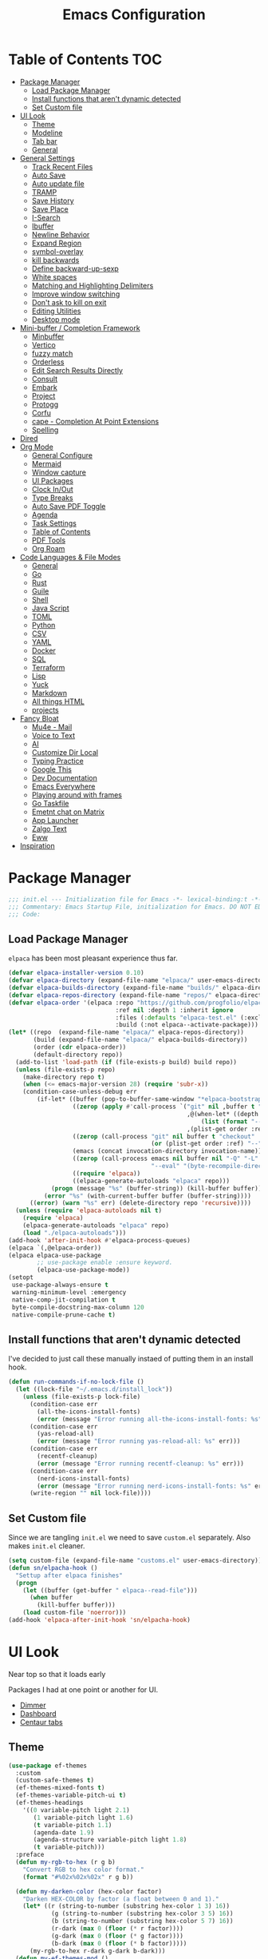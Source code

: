 #+PROPERTY: header-args:emacs-lisp :tangle ~/.emacs.d/init.el
#+TITLE:Emacs Configuration
* Table of Contents :TOC:
  :PROPERTIES:
  :VISIBILITY: all
  :END:
- [[#package-manager][Package Manager]]
  - [[#load-package-manager][Load Package Manager]]
  - [[#install-functions-that-arent-dynamic-detected][Install functions that aren't dynamic detected]]
  - [[#set-custom-file][Set Custom file]]
- [[#ui-look][UI Look]]
  - [[#theme][Theme]]
  - [[#modeline][Modeline]]
  - [[#tab-bar][Tab bar]]
  - [[#general][General]]
- [[#general-settings][General Settings]]
  - [[#track-recent-files][Track Recent Files]]
  -  [[#auto-save][Auto Save]]
  - [[#auto-update-file][Auto update file]]
  - [[#tramp][TRAMP]]
  - [[#save-history][Save History]]
  - [[#save-place][Save Place]]
  - [[#i-search][I-Search]]
  - [[#ibuffer][Ibuffer]]
  - [[#newline-behavior][Newline Behavior]]
  - [[#expand-region][Expand Region]]
  - [[#symbol-overlay][symbol-overlay]]
  - [[#kill-backwards][kill backwards]]
  - [[#define-backward-up-sexp][Define backward-up-sexp]]
  - [[#white-spaces][White spaces]]
  - [[#matching-and-highlighting-delimiters][Matching and Highlighting Delimiters]]
  - [[#improve-window-switching][Improve window switching]]
  - [[#dont-ask-to-kill-on-exit][Don't ask to kill on exit]]
  - [[#editing-utilities][Editing Utilities]]
  - [[#desktop-mode][Desktop mode]]
- [[#mini-buffer--completion-framework][Mini-buffer / Completion Framework]]
  - [[#minbuffer][Minbuffer]]
  - [[#vertico][Vertico]]
  - [[#fuzzy-match][fuzzy match]]
  - [[#orderless][Orderless]]
  - [[#edit-search-results-directly][Edit Search Results Directly]]
  - [[#consult][Consult]]
  - [[#embark][Embark]]
  - [[#project][Project]]
  - [[#protogg][Protogg]]
  - [[#corfu][Corfu]]
  - [[#cape---completion-at-point-extensions][cape - Completion At Point Extensions]]
  - [[#spelling][Spelling]]
- [[#dired][Dired]]
- [[#org-mode][Org Mode]]
  - [[#general-configure][General Configure]]
  - [[#mermaid][Mermaid]]
  - [[#window-capture][Window capture]]
  - [[#ui-packages][UI Packages]]
  - [[#clock-inout][Clock In/Out]]
  - [[#type-breaks][Type Breaks]]
  - [[#auto-save-pdf-toggle][Auto Save PDF Toggle]]
  - [[#agenda][Agenda]]
  - [[#task-settings][Task Settings]]
  - [[#table-of-contents][Table of Contents]]
  - [[#pdf-tools][PDF Tools]]
  - [[#org-roam][Org Roam]]
- [[#code-languages--file-modes][Code Languages & File Modes]]
  - [[#general-1][General]]
  - [[#go][Go]]
  - [[#rust][Rust]]
  - [[#guile][Guile]]
  - [[#shell][Shell]]
  - [[#java-script][Java Script]]
  - [[#toml][TOML]]
  - [[#python][Python]]
  - [[#csv][CSV]]
  - [[#yaml][YAML]]
  - [[#docker][Docker]]
  - [[#sql][SQL]]
  - [[#terraform][Terraform]]
  - [[#lisp][Lisp]]
  - [[#yuck][Yuck]]
  - [[#markdown][Markdown]]
  - [[#all-things-html][All things HTML]]
  - [[#projects][projects]]
- [[#fancy-bloat][Fancy Bloat]]
  - [[#mu4e---mail][Mu4e - Mail]]
  - [[#voice-to-text][Voice to Text]]
  - [[#ai][AI]]
  - [[#customize-dir-local][Customize Dir Local]]
  - [[#typing-practice][Typing Practice]]
  - [[#google-this][Google This]]
  - [[#dev-documentation][Dev Documentation]]
  - [[#emacs-everywhere][Emacs Everywhere]]
  - [[#playing-around-with-frames][Playing around with frames]]
  - [[#go-taskfile][Go Taskfile]]
  - [[#emetnt-chat-on-matrix][Emetnt chat on Matrix]]
  - [[#app-launcher][App Launcher]]
  - [[#zalgo-text][Zalgo Text]]
  - [[#eww][Eww]]
- [[#inspiration][Inspiration]]

* Package Manager

#+begin_src emacs-lisp
;;; init.el --- Initialization file for Emacs -*- lexical-binding:t -*-
;;; Commentary: Emacs Startup File, initialization for Emacs. DO NOT EDIT, auto tangled from Emacs.org.
;;; Code:
#+end_src

** Load Package Manager

   =elpaca= has been most pleasant experience thus far.

#+begin_src emacs-lisp
(defvar elpaca-installer-version 0.10)
(defvar elpaca-directory (expand-file-name "elpaca/" user-emacs-directory))
(defvar elpaca-builds-directory (expand-file-name "builds/" elpaca-directory))
(defvar elpaca-repos-directory (expand-file-name "repos/" elpaca-directory))
(defvar elpaca-order '(elpaca :repo "https://github.com/progfolio/elpaca.git"
                              :ref nil :depth 1 :inherit ignore
                              :files (:defaults "elpaca-test.el" (:exclude "extensions"))
                              :build (:not elpaca--activate-package)))
(let* ((repo  (expand-file-name "elpaca/" elpaca-repos-directory))
       (build (expand-file-name "elpaca/" elpaca-builds-directory))
       (order (cdr elpaca-order))
       (default-directory repo))
  (add-to-list 'load-path (if (file-exists-p build) build repo))
  (unless (file-exists-p repo)
    (make-directory repo t)
    (when (<= emacs-major-version 28) (require 'subr-x))
    (condition-case-unless-debug err
        (if-let* ((buffer (pop-to-buffer-same-window "*elpaca-bootstrap*"))
                  ((zerop (apply #'call-process `("git" nil ,buffer t "clone"
                                                  ,@(when-let* ((depth (plist-get order :depth)))
                                                      (list (format "--depth=%d" depth) "--no-single-branch"))
                                                  ,(plist-get order :repo) ,repo))))
                  ((zerop (call-process "git" nil buffer t "checkout"
                                        (or (plist-get order :ref) "--"))))
                  (emacs (concat invocation-directory invocation-name))
                  ((zerop (call-process emacs nil buffer nil "-Q" "-L" "." "--batch"
                                        "--eval" "(byte-recompile-directory \".\" 0 'force)")))
                  ((require 'elpaca))
                  ((elpaca-generate-autoloads "elpaca" repo)))
            (progn (message "%s" (buffer-string)) (kill-buffer buffer))
          (error "%s" (with-current-buffer buffer (buffer-string))))
      ((error) (warn "%s" err) (delete-directory repo 'recursive))))
  (unless (require 'elpaca-autoloads nil t)
    (require 'elpaca)
    (elpaca-generate-autoloads "elpaca" repo)
    (load "./elpaca-autoloads")))
(add-hook 'after-init-hook #'elpaca-process-queues)
(elpaca `(,@elpaca-order))
(elpaca elpaca-use-package
		;; use-package enable :ensure keyword.
		(elpaca-use-package-mode))
(setopt
 use-package-always-ensure t
 warning-minimum-level :emergency
 native-comp-jit-compilation t
 byte-compile-docstring-max-column 120
 native-compile-prune-cache t)
#+end_src

** Install functions that aren't dynamic detected 

   I've decided to just call these manually instaed of putting them in an install hook. 

#+begin_src emacs-lisp
(defun run-commands-if-no-lock-file ()
  (let ((lock-file "~/.emacs.d/install_lock"))
    (unless (file-exists-p lock-file)
      (condition-case err
        (all-the-icons-install-fonts)
        (error (message "Error running all-the-icons-install-fonts: %s" err)))
      (condition-case err
        (yas-reload-all)
        (error (message "Error running yas-reload-all: %s" err)))
      (condition-case err
        (recentf-cleanup)
        (error (message "Error running recentf-cleanup: %s" err)))
      (condition-case err
        (nerd-icons-install-fonts)
        (error (message "Error running nerd-icons-install-fonts: %s" err))) ;; commented as 'nerd-icons-install-fonts' function doesn't exist.
      (write-region "" nil lock-file))))
#+end_src
   
** Set Custom file
   Since we are tangling ~init.el~ we need to save ~custom.el~ separately. Also makes ~init.el~ cleaner.
   
#+begin_src emacs-lisp
(setq custom-file (expand-file-name "customs.el" user-emacs-directory))
(defun sn/elpacha-hook ()
  "Settup after elpaca finishes"
  (progn
	(let ((buffer (get-buffer " elpaca--read-file")))
	  (when buffer
		(kill-buffer buffer)))
	(load custom-file 'noerror)))
(add-hook 'elpaca-after-init-hook 'sn/elpacha-hook)
#+end_src   
   
* UI Look

  Near top so that it loads early
  
  Packages I had at one point or another for UI.
  - [[https://github.com/gonewest818/dimmer.el][Dimmer]]
  - [[https://github.com/emacs-dashboard/emacs-dashboard][Dashboard]]
  - [[https://github.com/ema2159/centaur-tabs][Centaur tabs]]

** Theme

#+begin_src emacs-lisp
(use-package ef-themes
  :custom
  (custom-safe-themes t)
  (ef-themes-mixed-fonts t)
  (ef-themes-variable-pitch-ui t)
  (ef-themes-headings
	'((0 variable-pitch light 2.1)
	   (1 variable-pitch light 1.6)
	   (t variable-pitch 1.1)
	   (agenda-date 1.9)
	   (agenda-structure variable-pitch light 1.8)
	   (t variable-pitch)))
  :preface
  (defun my-rgb-to-hex (r g b)
	"Convert RGB to hex color format."
	(format "#%02x%02x%02x" r g b))

  (defun my-darken-color (hex-color factor)
	"Darken HEX-COLOR by factor (a float between 0 and 1)."
	(let* ((r (string-to-number (substring hex-color 1 3) 16))
			(g (string-to-number (substring hex-color 3 5) 16))
			(b (string-to-number (substring hex-color 5 7) 16))
			(r-dark (max 0 (floor (* r factor))))
			(g-dark (max 0 (floor (* g factor))))
			(b-dark (max 0 (floor (* b factor)))))
      (my-rgb-to-hex r-dark g-dark b-dark)))
  (defun my-ef-themes-mod ()
	"Tweak the style of the ef theme."
	(interactive)
    (ef-themes-with-colors
	  (let ((darker (my-darken-color bg-main 0.7)))
		(custom-set-faces
		  `(default ((,c :family "Iosevka" )))
		  `(variable-pitch ((,c :family "Iosevka Aile")))
		  `(ef-themes-key-binding ((,c :inherit (bold ef-themes-fixed-pitch) :foreground ,yellow-warmer :height 0.95)))
		  
		  `(window-divider ((,c :background ,bg-main :foreground ,bg-main)))
		  `(window-divider-first-pixel ((,c :background ,bg-main :foreground ,bg-main)))
		  `(window-divider-last-pixel ((,c :background ,bg-main :foreground ,bg-main)))
		  `(blamer-face ((,c :foreground ,fg-alt :italic t)))
		  `(tab-line              ((,c :background ,bg-dim :foreground ,bg-dim :height 1.1 :box nil)))
		  `(tab-line-tab-group    ((,c :inherit 'tab-line)))
		  `(tab-line-tab          ((,c :inherit 'tab-line :background nil  :forground nil :box nil)))
		  `(tab-line-tab-current  ((,c :height 1.1 :inherit 'tab-line-tab :background nil :box nil)))
		  `(tab-line-tab-inactive ((,c :height 1.1 :inherit 'tab-line-tab :background ,bg-dim :forground ,bg-dim :box nil)))
		  `(tab-line-tab-inactive-alternate ((,c :height 1.1 :inherit 'tab-line-tab :background ,bg-dim :forground ,bg-dim :box nil)))
		  `(tab-line-highlight ((,c :inherit nil :background nil :foreground nil :box nil)))
		  `(line-number ((,c :background ,darker)))
		  `(vertico-posframe ((,c :inherit default :background ,darker)))
		  `(vertico-posframe-border ((,c (:background ,bg-dim))))
		  `(scroll-bar ((,c :foreground ,fg-alt :background ,darker)))
		  `(mode-line ((,c :family "Iosevka Aile" :background ,bg-mode-line :foreground ,fg-main  :box (:line-width 3 :color ,darker))))
		  `(mode-line-active ((,c :background ,bg-mode-line :foreground ,fg-main  :box (:line-width 3 :color ,darker ))))
		  `(mode-line-inactive ((,c :height 120 :box (:line-width 3 :color ,darker))))
		  `(eldoc-box-border ((,c :background ,fg-alt)))
		  `(eldoc-box-body ((,c :family "Iosevka Aile" :background ,darker)))
		  ;; `(org-document-title ((,c :height 1.4)))
		  ;; `(org-modern-todo ((,c :height 1.2)))
		  ;; `(org-modern-done ((,c :height 1.2)))
		  ;; `(org-modern-tag ((,c :height 1.2)))
		  ;; `(org-modern-symbol ((,c :font "Iosevka")))
		  ))))
  ;; load theme
  (add-hook 'ef-themes-post-load-hook #'my-ef-themes-mod)
  (ef-themes-select 'ef-melissa-dark))
#+end_src

** Modeline
#+begin_src emacs-lisp
(defvar custom-mode-line-height 32
  "Height of the mode line image.")
(defun custom-sloth-image-segment ()
  "Return an image segment with a specified height."
  (let ((img-file (expand-file-name "img/sloth-head.jpg" user-emacs-directory))
        (img-height custom-mode-line-height))
    (when (file-exists-p img-file)
      (propertize " "
                  'display (create-image img-file nil nil :height img-height :ascent 'center)))))

(setq-default mode-line-format
              (list
               '(:eval (custom-sloth-image-segment))
               '(:eval (propertize " %b " 'face 'mode-line-buffer-id)) ; Buffer name
               '(vc-mode vc-mode) ; Version control info
               ))

;; Basic settings to disable line and column mode numbers
(line-number-mode -1)
(column-number-mode -1)
   #+end_src


** Tab bar

#+begin_src emacs-lisp
(defun sn/tab-bar-tab-name-function ()
  (let ((project (project-current)))
    (if project
      (project-root project)
      (tab-bar-tab-name-current))))
(setq tab-bar-tab-name-function #'sn/tab-bar-tab-name-function)
(setq-default tab-bar-show 1)
(defun sn/project-find-dir ()
  "Start Dired in a directory inside the current project root."
  (interactive)
  (tab-bar-new-tab)
  (let* ((project (project-current t))
          (default-directory (project-root project))
          (dir "./"))
    (dired dir)
	(delete-other-windows)
	(redraw-display)))
(setq project-switch-commands #'sn/project-find-dir)
(setq tab-bar-format '(tab-bar-format-tabs))
#+end_src
   q
** General

#+begin_src emacs-lisp
(set-display-table-slot standard-display-table 'truncation ?\s) ;; remove the $ on wrap lines.
(global-prettify-symbols-mode t)
(setopt after-delete-frame-functions nil)
#+end_src

*** Scolling

	~C-v~ and ~M-v~ are scroll commands.

#+begin_src emacs-lisp
(use-package pixel-scroll
  :ensure nil
  :bind
  ([remap scroll-up-command]   . pixel-scroll-interpolate-down)
  ([remap scroll-down-command] . pixel-scroll-interpolate-up)
  :hook
  (pixel-scroll-precision-mode . sn/smooth-scroll-hook)
  (elpaca-after-init . pixel-scroll-precision-mode)
  :custom
  (pixel-scroll-precision-interpolate-page t)
  (pixel-scroll-precision-use-momentum t)
  (pixel-scroll-precision-large-scroll-height 10) ;; default 40
  (scroll-conservatively 5)
  (scroll-margin 5)
  :init
  (defun kb/pixel-recenter (&optional arg redisplay)
	"Similar to `recenter' but with pixel scrolling.
ARG and REDISPLAY are identical to the original function."
	;; See the links in line 6676 in window.c for
	(when-let* ((current-pixel (pixel-posn-y-at-point))
				 (target-pixel (if (numberp arg)
                                 (* (line-pixel-height) arg)
								 (* 0.5 (window-body-height nil t))))
				 (distance-in-pixels 0)
				 (pixel-scroll-precision-interpolation-total-time
				   (/ pixel-scroll-precision-interpolation-total-time 2.0)))
      (setq target-pixel
		(if (<= 0 target-pixel)
		  target-pixel
          (- (window-body-height nil t) (abs target-pixel))))
      (setq distance-in-pixels (- target-pixel current-pixel))
      (condition-case err
        (pixel-scroll-precision-interpolate distance-in-pixels nil 1)
		(error nil (message "[kb/pixel-recenter] %s" (error-message-string err))))
      (when redisplay (redisplay t))))

  (defun kb/pixel-scroll-up (&optional arg)
	"(Nearly) drop-in replacement for `scroll-up'."
	(cond
	  ((eq this-command 'scroll-up-line)
		(funcall (ad-get-orig-definition 'scroll-up) (or arg 1)))
	  (t
		(unless (eobp) ; Jittery window if trying to go down when already at bottom
		  (pixel-scroll-precision-interpolate
			(- (* (line-pixel-height)
				 (or arg (- (window-text-height) next-screen-context-lines))))
			nil 1)))))

  (defun kb/pixel-scroll-down (&optional arg)
	"(Nearly) drop-in replacement for `scroll-down'."
	(cond
	  ((eq this-command 'scroll-down-line)
		(funcall (ad-get-orig-definition 'scroll-down) (or arg 1)))
	  (t
		(pixel-scroll-precision-interpolate
		  (* (line-pixel-height)
			(or arg (- (window-text-height) next-screen-context-lines)))
		  nil 1))))

	(defun sn/smooth-scroll-hook ()
	  (cond
		(pixel-scroll-precision-mode
		  (advice-add 'scroll-up :override 'kb/pixel-scroll-up)
		  (advice-add 'scroll-down :override 'kb/pixel-scroll-down)
		  (advice-add 'recenter :override 'kb/pixel-recenter))
		(t
		  (advice-remove 'scroll-up 'kb/pixel-scroll-up)
		  (advice-remove 'scroll-down 'kb/pixel-scroll-down)
		  (advice-remove 'recenter 'kb/pixel-recenter)))))
#+end_src
	
*** Page Break Lines render
	
#+begin_src emacs-lisp
(use-package page-break-lines
  :init (global-page-break-lines-mode))
#+end_src

*** Window Size

	Change global font size easily

#+begin_src emacs-lisp
(use-package default-text-scale
		  :bind (("C-M-=". default-text-scale-increase)
				 ("C-M--" . default-text-scale-decrease)))
	#+end_src

*** Different color Delimiters

#+begin_src emacs-lisp
(use-package rainbow-delimiters
  :hook ((prog-mode conf-mode) . rainbow-delimiters-mode))
#+end_src

*** Show fill column

    #+begin_src emacs-lisp
    (use-package display-fill-column-indicator
      :ensure nil
      :hook ((prog-mode conf-mode) . display-fill-column-indicator-mode))
    #+end_src

*** Text centering

	I already have a writing mode for org.

#+begin_src emacs-lisp
(use-package olivetti
  :hook (markdown-mode . olivetti-mode)
  :custom
  (olivetti-minimum-body-width 120)
  (olivetti-style nil))
#+end_src

*** Hide arrows on Wrapping

#+begin_src emacs-lisp
(setq-default fringe-indicator-alist
              (delq (assq 'continuation fringe-indicator-alist) fringe-indicator-alist))
#+end_src
	
* General Settings

  Slowly organizing these.

#+begin_src emacs-lisp
(setq-default
 fill-column 80
 blink-cursor-interval 0.4
 buffers-menu-max-size 30
 case-fold-search t
 column-number-mode t
 ediff-split-window-function 'split-window-horizontally
 ediff-window-setup-function 'ediff-setup-windows-plain
 tab-width 4
 mouse-yank-at-point t
 save-interprogram-paste-before-kill t
 set-mark-command-repeat-pop t
 tooltip-delay .4
 ring-bell-function 'ignore
 truncate-lines nil
 word-wrap t)
(setopt
 use-dialog-box nil
 text-mode-ispell-word-completion nil)
(global-goto-address-mode t)
(setq browse-url-firefox-program "zen-browser")
(defun browse-url-zen (url &optional new-window)
  (interactive (browse-url-interactive-arg "URL: "))
  (setq url (browse-url-encode-url url))
  (let* ((process-environment (browse-url-process-environment)))
    (apply #'start-process
           (concat "zen-browser " url) nil
           browse-url-firefox-program
           (append
            browse-url-firefox-arguments
            (if (browse-url-maybe-new-window new-window)
		(if browse-url-firefox-new-window-is-tab
		    '("-new-tab")
		  '("-new-window")))
            (list url)))))
(with-eval-after-load 'browse-url
  (setq browse-url-browser-function #'browse-url-zen))
(global-unset-key (kbd "M-SPC")) ;; my second C-c binding
#+end_src

** Track Recent Files

   When you perform =m-x b= you will see list of recent files. loaded with consult. 

#+begin_src emacs-lisp
(use-package recentf
  :ensure nil
  :init (recentf-mode t)
  :custom
  (recentf-auto-cleanup 'never) 
  (recentf-max-saved-items 100)
  (backup-directory-alist
	`((".*" . ,temporary-file-directory)))
  :hook ((kill-emacs find-file) . (lambda ()
						(recentf-save-list)))
  :config
  (setq recentf-exclude '(
						   ".*!\\([^!]*!\\).*" ;; matches any string with more than one exclamation mark
						   "/\\.cache.*/.*"    ;; matches any string that includes a directory named .cache
						   "/tmp/.*"           ;; matches any string that includes directory named tmp
						   "/.emacs\\.d/.*"    ;; matches any string that includes directory .emacs.d
						   )))
#+end_src

**  Auto Save

  ;; (auto-save-file-name-transforms
  ;; 	  `((".*" ,temporary-file-directory t)))
  ;; (auto-save-visited-interval 30)
  ;; (remote-file-name-inhibit-auto-save-visited t)
  ;; (auto-save-visited-mode 1)

   
#+begin_src emacs-lisp
(use-package files
  :ensure nil
  :custom
  (auto-save-default nil) ;; Disable global auto-save feature
  (remote-file-name-inhibit-locks t))
#+end_src
   
** Auto update file

   When A file changes on disk update Emacs.

#+begin_src emacs-lisp
(use-package autorevert
  :ensure nil
  :custom
  (auto-revert-use-notify nil)
  (auto-revert-verbose nil)
  :init (global-auto-revert-mode 1))
#+end_src

** TRAMP
   Setting Controlmaster to nil sets precedence to my ssh config.

#+begin_src emacs-lisp
(use-package tramp
  :ensure nil
  :custom
  (tramp-default-method "ssh")
  (tramp-verbose 0)
  (tramp-use-connection-share nil)
  (tramp-use-ssh-controlmaster-options nil)
  :config
  (add-to-list 'backup-directory-alist
             (cons tramp-file-name-regexp nil))
  (add-to-list 'tramp-remote-path 'tramp-own-remote-path)
  (add-to-list 'tramp-connection-properties
			   (list (regexp-quote "/ssh:ag-nehrbash:")
					 "remote-shell" "/usr/bin/bash"
					 "direct-async-process" t
					 "tramp-direct-async" t))
  (add-to-list 'tramp-connection-properties
			   (list (regexp-quote "/docker:")
					 "remote-shell" "/usr/bin/bash"
					 "direct-async-process" t
					 "tramp-direct-async" t)))
#+end_src

** Save History

#+begin_src emacs-lisp
(use-package savehist
  :ensure nil
  :init (savehist-mode 1)
  :config
  (setq history-length 25))
#+end_src

** Save Place

   Open files back up at same position.

#+begin_src emacs-lisp
(save-place-mode 1)
#+end_src

** I-Search

Show number of matches while searching

#+begin_src emacs-lisp
(use-package anzu
  :bind (([remap query-replace-regexp] . anzu-query-replace-regexp)
		 ([remap query-replace] . anzu-query-replace)
		 ("C-M-w". isearch-yank-symbol))
  :custom
  (anzu-mode-lighter "")
  :config
  (defun sanityinc/isearch-exit-other-end ()
	"Exit isearch, but at the other end of the search string.
This is useful when followed by an immediate kill."
	(interactive)
	(isearch-exit)
	(goto-char isearch-other-end))
  (define-key isearch-mode-map [(control return)] 'sanityinc/isearch-exit-other-end)
  ;; Search back/forth for the symbol at point
  ;; See http://www.emacswiki.org/emacs/SearchAtPoint
  (defun isearch-yank-symbol ()
	"*Put symbol at current point into search string."
	(interactive)
	(let ((sym (thing-at-point 'symbol)))
	  (if sym
		  (progn
			(setq isearch-regexp t
				  isearch-string (concat "\\_<" (regexp-quote sym) "\\_>")
				  isearch-message (mapconcat 'isearch-text-char-description isearch-string "")
				  isearch-yank-flag t))
		(ding)))
	(isearch-search-and-update)))
#+end_src

** Ibuffer

   Might just get rid of ibuffer in favor of ~consult-project-buffer~ which is the main reason I used ibuffer.

#+begin_src emacs-lisp
(use-package ibuffer-project
  :bind ("C-x C-b" . ibuffer)
  :custom
  (ibuffer-show-empty-filter-groups nil)
  (ibuffer-project-use-cache t)
  :config
  (defun sn/ibuffer-preferred-filters ()
	"hides stare buffers and sorts by project."
	(setq ibuffer-filter-groups (ibuffer-project-generate-filter-groups))
	(unless (eq ibuffer-sorting-mode 'project-file-relative)
	  (ibuffer-do-sort-by-project-file-relative))
	(setq ibuffer-tmp-hide-regexps '("^\\*.*" "^ .*"))
	(ibuffer-update t))
  :hook (ibuffer . sn/ibuffer-preferred-filters))
#+end_src

** Newline Behavior
   
#+begin_src emacs-lisp
(setq ad-redefinition-action 'accept)
(defun sanityinc/newline-at-end-of-line ()
  "Move to end of line, enter a newline, and reindent."
  (interactive)
  (move-end-of-line 1)
  (newline-and-indent))

(global-set-key (kbd "RET") 'newline-and-indent)
(global-set-key (kbd "C-<return>") 'sanityinc/newline-at-end-of-line)

(use-package display-line-numbers
  :ensure nil
  :custom
  (display-line-numbers-type 'relative)
  (display-line-numbers-width 3)
  :hook ((prog-mode web-mode conf-mode yaml-mode) . display-line-numbers-mode)
  (display-line-numbers-mode . (lambda ()
								 (face-remap-add-relative
								  'fringe :background "#281d12"))))
#+end_src

** Expand Region

#+begin_src emacs-lisp
(use-package expand-region
  :bind (("M-C e" . er/expand-region)
		 ("M-C o" . er/mark-outside-pairs)))
#+end_src

** symbol-overlay

#+begin_src emacs-lisp
(use-package symbol-overlay
  :hook ((prog-mode html-mode yaml-mode conf-mode) . symbol-overlay-mode)
  :config
  (define-key symbol-overlay-mode-map (kbd "M-i") 'symbol-overlay-put)
  (define-key symbol-overlay-mode-map (kbd "M-I") 'symbol-overlay-remove-all)
  (define-key symbol-overlay-mode-map (kbd "M-n") 'symbol-overlay-jump-next)
  (define-key symbol-overlay-mode-map (kbd "M-p") 'symbol-overlay-jump-prev))
#+end_src

** kill backwards

#+begin_src emacs-lisp
(defun kill-back-to-indentation ()
  "Kill from point back to the first non-whitespace character on the line."
  (interactive)
  (let ((prev-pos
		 (point)))
	(back-to-indentation)
	(kill-region (point) prev-pos)))

(global-set-key (kbd "C-M-<backspace>") 'kill-back-to-indentation)
#+end_src

** Define backward-up-sexp

#+begin_src emacs-lisp
(defun sanityinc/backward-up-sexp (arg)
  "Jump up to the start of the ARG'th enclosing sexp."
  (interactive "p")
  (let ((ppss (syntax-ppss)))
	(cond ((elt ppss 3)
		   (goto-char (elt ppss 8))
		   (sanityinc/backward-up-sexp (1- arg)))
		  ((backward-up-list arg)))))
(global-set-key [remap backward-up-list] 'sanityinc/backward-up-sexp) ; C-M-u, C-M-up
#+end_src

*** Multi Cursor

#+begin_src emacs-lisp
(use-package multiple-cursors
  :bind (("C-<" . mc/mark-previous-like-this)
		 ("C->" . mc/mark-next-like-this)
		 ("C-+" . mc/mark-next-like-this)
		 ("C-c C-<" . mc/mark-all-like-this)
		 ;; From active region to multiple cursors:
		 ("C-c m r" . set-rectangular-region-anchor)
		 ("C-c m c" . mc/edit-lines)
		 ("C-c m e" . mc/edit-ends-of-lines)
		 ("C-c m a" . mc/edit-beginnings-of-lines)))
#+end_src

** White spaces

   View and auto remove them.

#+begin_src emacs-lisp
(use-package whitespace-cleanup-mode
  :commands (whitespace-cleanup)
  :hook ((prog-mode text-mode conf-mode web-mode sql-mode) . sanityinc/show-trailing-whitespace)
  :config
  (push 'markdown-mode whitespace-cleanup-mode-ignore-modes)
  (defun sanityinc/show-trailing-whitespace ()
	"Enable display of trailing whitespace in this buffer."
	(setq-local show-trailing-whitespace t)
	(whitespace-cleanup-mode 1)))
#+end_src

** Matching and Highlighting Delimiters

   Was using much more complicated packages like paredit/smartparens but was not using there features.

#+begin_src emacs-lisp
(electric-pair-mode t)
(use-package paren ; highight matching paren
  :ensure nil
  :hook (prog-mode . show-paren-mode))
#+end_src

** Improve window switching

   Purcell's configuration.

#+begin_src emacs-lisp
(use-package winner
  :ensure nil
  :bind (("C-x 2" . split-window-func-with-other-buffer-vertically)
		 ("C-x 3" . split-window-func-with-other-buffer-horizontally)
		 ("C-x 1" . sanityinc/toggle-delete-other-windows)
		 ("C-x |" . split-window-horizontally-instead)
		 ("C-x _" . split-window-vertically-instead)
		 ("<f7>" . sanityinc/split-window)
		 ("C-c <down>" . sanityinc/toggle-current-window-dedication))
  :config
  (defun split-window-func-with-other-buffer-vertically ()
	"Split this window vertically and switch to the new window."
	(interactive)
	(split-window-vertically)
	(let ((target-window (next-window)))
	  (set-window-buffer target-window (other-buffer))
	  (select-window target-window)))

  (defun split-window-func-with-other-buffer-horizontally ()
	"Split this window horizontally and switch to the new window."
	(interactive)
	(split-window-horizontally)
	(let ((target-window (next-window)))
	  (set-window-buffer target-window (other-buffer))
	  (select-window target-window)))

  (defun sanityinc/toggle-delete-other-windows ()
	"Delete other windows in frame if any, or restore previous window config."
	(interactive)
	(if (and (bound-and-true-p winner-mode)
		   (equal (selected-window) (next-window)))
		(winner-undo)
	  (delete-other-windows)))

  (defun split-window-horizontally-instead ()
	"Kill any other windows and re-split such that the current window is on the top half of the frame."
	(interactive)
	(let ((other-buffer (and (next-window) (window-buffer (next-window)))))
	  (delete-other-windows)
	  (split-window-horizontally)
	  (when other-buffer
		(set-window-buffer (next-window) other-buffer))))

  (defun split-window-vertically-instead ()
	"Kill any other windows and re-split such that the current window is on the left half of the frame."
	(interactive)
	(let ((other-buffer (and (next-window) (window-buffer (next-window)))))
	  (delete-other-windows)
	  (split-window-vertically)
	  (when other-buffer
		(set-window-buffer (next-window) other-buffer))))

  (defun sanityinc/split-window()
	"Split the window to see the most recent buffer in the other window.
Call a second time to restore the original window configuration."
	(interactive)
	(if (eq last-command 'sanityinc/split-window)
		(progn
		  (jump-to-register :sanityinc/split-window)
		  (setq this-command 'sanityinc/unsplit-window))
	  (window-configuration-to-register :sanityinc/split-window)
	  (switch-to-buffer-other-window nil)))

  (defun sanityinc/toggle-current-window-dedication ()
	"Toggle whether the current window is dedicated to its current buffer."
	(interactive)
	(let* ((window (selected-window))
		   (was-dedicated (window-dedicated-p window)))
	  (set-window-dedicated-p window (not was-dedicated))
	  (message "Window %sdedicated to %s"
			   (if was-dedicated "no longer " "")
			   (buffer-name)))))
#+end_src

** Don't ask to kill on exit

	 Mainly because of open terminals don't ask on killing Emacs to stop process.

#+begin_src emacs-lisp
(setq confirm-kill-processes nil)
#+end_src

** Editing Utilities

   General editing configurations.

*** Meow - Modal Editing

 | x | =C-x=  |
 | h | =C-h=  |
 | c | =C-c=  |
 | m | =M-=   |
 | g | =C-M-= |

 #+begin_src emacs-lisp
 (use-package meow
   :hook (elpaca-after-init . meow-global-mode)
   :config
   (setq meow-replace-state-name-list
 		 '((normal . "🟢")
 		   (motion . "🟡")
 		   (keypad . "🟣")
 		   (insert . "🟠")
 		   (beacon . "🔴")))
   (add-to-list 'meow-mode-state-list '(org-mode . insert))
   (add-to-list 'meow-mode-state-list '(eat-mode . insert))
   (add-to-list 'meow-mode-state-list '(vterm-mode . insert))
   (add-to-list 'meow-mode-state-list '(git-commit-mode . insert))
   (setq meow-cheatsheet-layout meow-cheatsheet-layout-colemak-dh)
   (meow-motion-overwrite-define-key
 	;; Use e to move up, n to move down.
 	;; Since special modes usually use n to move down, we only overwrite e here.
 	'("e" . meow-prev)
 	'("<escape>" . ignore))
   (meow-leader-define-key
 	'("?" . meow-cheatsheet)
 	;; To execute the originally e in MOTION state, use SPC e.
 	'("e" . "H-e")
 	'("o" . switch-window)
 	'("1" . meow-digit-argument)
 	'("2" . meow-digit-argument)
 	'("3" . meow-digit-argument)
 	'("4" . meow-digit-argument)
 	'("5" . meow-digit-argument)
 	'("6" . meow-digit-argument)
 	'("7" . meow-digit-argument)
 	'("8" . meow-digit-argument)
 	'("9" . meow-digit-argument)
 	'("0" . meow-digit-argument)
 	'("f ." . find-file-at-point))
   (meow-normal-define-key
 	'("0" . meow-expand-0)
 	'("1" . meow-expand-1)
 	'("2" . meow-expand-2)
 	'("3" . meow-expand-3)
 	'("4" . meow-expand-4)
 	'("5" . meow-expand-5)
 	'("6" . meow-expand-6)
 	'("7" . meow-expand-7)
 	'("8" . meow-expand-8)
 	'("9" . meow-expand-9)
 	'("-" . negative-argument)
 	'(";" . meow-reverse)
 	'("," . meow-inner-of-thing)
 	'("." . meow-bounds-of-thing)
 	'("[" . meow-beginning-of-thing)
 	'("]" . meow-end-of-thing)
 	'("/" . meow-visit)
 	'("a" . meow-append)
 	'("A" . meow-open-below)
 	'("b" . meow-back-word)
 	'("B" . meow-back-symbol)
 	'("c" . meow-change)
 	'("i" . meow-prev)
 	'("I" . meow-prev-expand)
 	'("f" . meow-find)
 	'("g" . meow-cancel-selection)
 	'("G" . meow-grab)
 	'("n" . meow-left)
 	'("N" . meow-left-expand)
 	'("o" . meow-right)
 	'("O" . meow-right-expand)
 	'("j" . meow-join)
 	'("k" . meow-kill)
 	'("l" . meow-line)
 	'("L" . meow-goto-line)
 	'("m" . meow-mark-word)
 	'("M" . meow-mark-symbol)
 	'("e" . meow-next)
 	'("E" . meow-next-expand)
 	'("h" . meow-block)
 	'("H" . meow-to-block)
 	'("p" . meow-yank)
 	'("q" . meow-quit)
 	'("r" . meow-replace)
 	'("s" . meow-insert)
 	'("S" . meow-open-above)
 	'("t" . meow-till)
 	'("u" . meow-undo)
 	'("U" . meow-undo-in-selection)
 	'("v" . meow-search)
 	'("w" . meow-next-word)
 	'("W" . meow-next-symbol)
 	'("x" . meow-delete)
 	'("X" . meow-backward-delete)
 	'("y" . meow-save)
 	'("z" . meow-pop-selection)
 	'("'" . repeat)
 	'("<escape>" . ignore)))
 #+end_src
    
*** Avy
#+begin_src emacs-lisp
(use-package avy
  :commands avy-goto-char-timer
  :custom (avy-timeout-seconds 0.3)
  :bind ("M-j" . avy-goto-char-timer)
  :config
  (defun avy-action-copy-whole-line (pt)
	(save-excursion
      (goto-char pt)
      (cl-destructuring-bind (start . end)
          (bounds-of-thing-at-point 'line)
		(copy-region-as-kill start end)))
	(select-window
	 (cdr (ring-ref avy-ring 0))) t)
  (defun avy-action-yank-whole-line (pt)
	"Quick copy line."
	(avy-action-copy-whole-line pt)
	(save-excursion (yank)) t)
  (defun avy-action-teleport-whole-line (pt)
	"Quick copy line to current point."
    (avy-action-kill-whole-line pt)
    (save-excursion (yank)) t)
  (defun avy-embark-act (pt)
	"Use Embark to act on the item at PT."
	(unwind-protect
		(save-excursion
          (goto-char pt)
          (embark-act))
      (select-window
       (cdr (ring-ref avy-ring 0))) t))
  (setf
   (alist-get ?y avy-dispatch-alist) 'avy-embark-act
   (alist-get ?y avy-dispatch-alist) 'avy-action-yank
   (alist-get ?w avy-dispatch-alist) 'avy-action-copy
   (alist-get ?W avy-dispatch-alist) 'avy-action-copy-whole-line
   (alist-get ?Y avy-dispatch-alist) 'avy-action-yank-whole-line
   (alist-get ?t avy-dispatch-alist) 'avy-action-teleport
   (alist-get ?T avy-dispatch-alist) 'avy-action-teleport-whole-line))
#+end_src

***** avy multi-cursor

#+begin_src emacs-lisp
(use-package lasgun						
  :ensure (:host github :repo "aatmunbaxi/lasgun.el")
  :config
  (require 'transient)
  ;; Defines some lasgun actions
  (define-lasgun-action lasgun-action-upcase-word t upcase-word)
  (define-lasgun-action lasgun-action-downcase-word t downcase-word)
  (define-lasgun-action lasgun-action-kill-word nil kill-word)

  (transient-define-prefix lasgun-transient ()
	"Main transient for lasgun."
	[["Single Marks"
	  ("c" "Char timer" lasgun-mark-char-timer :transient t)
	  ("w" "Word" lasgun-mark-word-0 :transient t)
	  ("l" "Begin of line" lasgun-mark-line :transient t)
	  ("s" "Symbol" lasgun-mark-symbol-1 :transient t)
	  ("w" "Whitespace end" lasgun-mark-whitespace-end :transient t)
	  ("x" "Clear lasgun mark ring" lasgun-clear-lasgun-mark-ring :transient t)
	  ("u" "Undo lasgun mark" lasgun-pop-lasgun-mark :transient t)]
	 ["Single Mark Actions"
	  ("SPC" "Make cursors" lasgun-make-multiple-cursors)
	  ("." "Embark act all" lasgun-embark-act-all)
	  ("U" "Upcase" lasgun-action-upcase-word)
	  ("l" "Downcase" lasgun-action-downcase-word)
	  ("K" "Kill word" lasgun-action-kill-word)
	  ("q" "Quit" transient-quit-one)]])
  (global-set-key (kbd "M-SPC i") 'lasgun-transient))
#+end_src

*** Transient

#+begin_src emacs-lisp
(use-package transient
  :bind
  ("C-x g" . sn/project-menu)
  (:map isearch-mode-map
		("C-t" . sn/isearch-menu))
  :config
  (transient-define-prefix sn/project-menu ()
	"Project Actions"
	[["Commpile"
	   ("c" "Compile" protogg-compile)
	   ("r" "Recompile" recompile)
	   ("m" "Makefile" makefile-runner)]
	  ["Git"
		("s" "Status" magit-status)
		("d" "Dispatch" magit-dispatch)
		("R" "Rebase menu" sn/smerge)
		("g" "Time Machine" git-timemachine)]]
	[["Misc"
	   ("q" "Quit" transient-quit-one)
	   ("p" "Switch Project" project-switch-project)]])
  (transient-define-prefix sn/isearch-menu ()
	"isearch Menu"
	[["Edit Search String"
	  ("e" "Edit the search string (recursive)"
	   isearch-edit-string :transient nil)
	  ("w" "Pull next word or character word from buffer"
	   isearch-yank-word-or-char :transient nil)
	  ("s" "Pull next symbol or character from buffer"
	   isearch-yank-symbol-or-char :transient nil)
	  ("l" "Pull rest of line from buffer"
	   isearch-yank-line :transient nil)
	  ("y" "Pull string from kill ring"
	   isearch-yank-kill :transient nil)
	  ("t" "Pull thing from buffer"
	   isearch-forward-thing-at-point :transient nil)]
	 ["Replace"
	  ("q" "Start ‘query-replace’"
	   anzu-isearch-query-replace :if-nil buffer-read-only :transient nil)
	  ("x" "Start ‘query-replace-regexp’"
		anzu-isearch-query-replace-regexp :if-nil buffer-read-only :transient nil)]]
	[["Toggle"
	  ("X" "Toggle regexp searching"
	   isearch-toggle-regexp :transient nil)
	  ("S" "Toggle symbol searching"
	   isearch-toggle-symbol :transient nil)
	  ("W" "Toggle word searching"
	   isearch-toggle-word :transient nil)
	  ("F" "Toggle case fold"
	   isearch-toggle-case-fold :transient nil)
	  ("L" "Toggle lax whitespace"
	   isearch-toggle-lax-whitespace :transient nil)]
	 ["Misc"
	  ("l" "Start ‘consult-line’"
	   consult-line :transient nil)
	  ("g" "Start ‘consult-git-grep’"
	   consult-git-grep :transient nil)
	  ("r" "Start ‘consult-ripgrep’"
	   consult-ripgrep :transient nil)
	  ("o" "occur"
	   isearch-occur :transient nil)]]))
 #+end_src

*** File Handler Functions
**** Delete the current file

 #+begin_src emacs-lisp
 (defun delete-this-file ()
   "Delete the current file, and kill the buffer."
   (interactive)
   (unless (buffer-file-name)
	 (error "No file is currently being edited"))
   (when (yes-or-no-p (format "Really delete '%s'?"
							  (file-name-nondirectory buffer-file-name)))
	 (delete-file (buffer-file-name))
	 (kill-this-buffer)))
 #+end_src

 This Emacs Lisp config block defines a function called =delete-this-file=. It deletes the current file and kills the buffer associated with it. It first checks if there is a file being edited in the buffer. If not, it throws an error. Then, it prompts the user for confirmation to delete the file. If the user confirms, it proceeds to delete the file using =delete-file= and kills the buffer using =kill-this-buffer

**** Rename the current file

 #+begin_src emacs-lisp
 (defun rename-this-file-and-buffer (new-name)
   "Renames both current buffer and file it's visiting to NEW-NAME."
   (interactive "sNew name: ")
   (let ((name (buffer-name))
		 (filename (buffer-file-name)))
	 (unless filename
	   (error "Buffer '%s' is not visiting a file!" name))
	 (progn
	   (when (file-exists-p filename)
		 (rename-file filename new-name 1))
	   (set-visited-file-name new-name)
	   (rename-buffer new-name))))
 #+end_src

 This Emacs Lisp configuration block defines a function called =rename-this-file-and-buffer= which renames both the current buffer and the file it's visiting to a new name specified by the user. It takes user input for the new name using the =interactive= keyword, checks if the buffer is visiting a file, renames the file if it exists, updates the visited file name, and renames the buffer accordingly.

**** Toggle Mode Line

#+begin_src emacs-lisp
(defun toggle-mode-line ()
  "toggles the modeline on and off"
  (interactive)
  (setq mode-line-format
 		(if (equal mode-line-format nil)
 			(default-value 'mode-line-format)))
  (redraw-display))
 #+end_src


 This Emacs Lisp block defines a function called "toggle-mode-line" that toggles the display of the mode line on and off. When called interactively, it checks if the mode line is currently visible by comparing it to nil. If it is visible, it sets the mode-line-format to the default value, effectively hiding the mode line. If it is not visible, it sets the mode-line-format to nil, showing the mode line. Finally, it redraws the display to reflect the changes.

*** Marks

	advice to add to functions that don't add mark

#+begin_src emacs-lisp
(transient-mark-mode t)
(delete-selection-mode t)
;; (kill-ring-deindent-mode t) ; emacs 30
(defun sn/add-mark-before (func &rest args)
  "Add a mark before calling FUNC with ARGS."
  (push-mark (point) t nil)
  (apply func args))
#+end_src

*** Move & Duplicating Lines

	Shift lines up and down with M-up and M-down. When paredit is enabled,
	it will use those keybindings. For this reason, you might prefer to
	use M-S-up and M-S-down, which will work even in lisp modes.
	
 #+begin_src emacs-lisp
 (use-package move-dup
   :bind(("M-<up>" . move-dup-move-lines-up)
		 ("M-<down>" . move-dup-move-lines-down)
		 ("C-c d" . move-dup-duplicate-down)
		 ("C-c u" . move-dup-duplicate-up)))
 #+end_src

 This configuration block uses the =use-package= macro to manage the =move-dup= package. It sets up several keybindings and enables =move-dup= globally after initialization with the =after-init= hook. The keybindings allow you to move lines up and down, duplicate lines up and down using different key combinations.

*** Whole Line Or Region

	Cut/copy the current line if no region is active.

 #+begin_src emacs-lisp
 (use-package whole-line-or-region
   :config (whole-line-or-region-global-mode t))
 #+end_src

This Emacs Lisp code block configures the =whole-line-or-region= package, enabling global mode and binding the key combination "M-j" to the function =comment-dwim=.

*** Beginning Of Line Text Then Line

 #+begin_src emacs-lisp
 (defun smarter-move-beginning-of-line (arg)
   "Move point back to indentation of beginning of line.

 Move point to the first non-whitespace character on this line.
 If point is already there, move to the beginning of the line.
 Effectively toggle between the first non-whitespace character and
 the beginning of the line.

 If ARG is not nil or 1, move forward ARG - 1 lines first.  If
 point reaches the beginning or end of the buffer, stop there."
   (interactive "^p")
   (setq arg (or arg 1))

   ;; Move lines first
   (when (/= arg 1)
	 (let ((line-move-visual nil))
	   (forward-line (1- arg))))

   (let ((orig-point (point)))
	 (back-to-indentation)
	 (when (= orig-point (point))
	   (move-beginning-of-line 1))))

 ;; remap C-a to `smarter-move-beginning-of-line'
 (global-set-key [remap move-beginning-of-line]
				 'smarter-move-beginning-of-line)
 #+end_src

 This Emacs Lisp configuration block defines a function called =smarter-move-beginning-of-line=. This function moves the cursor to the indentation of the beginning of the current line. If the cursor is already at the indentation, it moves to the actual beginning of the line. The function also accepts an argument =ARG= which, if non-nil or non-zero, moves the cursor forward =ARG - 1= lines before executing the main logic.

 This configuration also remaps =C-a= (the default keybinding for =move-beginning-of-line=) to the =smarter-move-beginning-of-line= function using the =global-set-key= function.

*** Switch Windows Via Letters

#+begin_src emacs-lisp
(use-package ace-window
  :custom
  (aw-keys '(?a ?r ?s ?d ?t ?n ?e ?i ?o))
  (aw-ignore-current t)
  :bind ("M-o" . ace-window))
 #+end_src

*** Swap Windows

	- Switch buffer focus using control + arrow key.
	- Move buffer direction with control+shift+arrow key.

 #+begin_src emacs-lisp
 (use-package windswap
   :config
   (windmove-default-keybindings 'control)
   (windswap-default-keybindings 'shift 'control))
 #+end_src

 This Emacs Lisp code configures the =windswap= package, which provides functions to navigate and rearrange windows. It sets up keybindings for both =windmove= (to move between windows) and =windswap= (to swap windows) using the control and shift keys. This configuration is executed after Emacs initializes.

*** Sudo Editing

	This is completely unnecessary since you could just tramp the same file really quick but using this package is a slightly nicer user experience.

 #+begin_src emacs-lisp
 (use-package sudo-edit
   :commands (sudo-edit))
 #+end_src

*** Place Buffer As Fullframe
    
#+begin_src emacs-lisp
(use-package fullframe)
#+end_src

*** revert all unsaved buffers

#+begin_src emacs-lisp
(defun revert-all-buffers-no-confirm ()
  "Revert all buffers without confirmation."
  (interactive)
  (dolist (buf (buffer-list))
    (with-current-buffer buf
      (when (and (buffer-file-name) (buffer-modified-p))
        (revert-buffer t t t)))))
#+end_src

** Desktop mode

#+begin_src emacs-lisp
(use-package desktop
  :ensure nil
  :if (daemonp)
  :custom
  (desktop-save t)
  :init
  (desktop-save-mode 1)
  (desktop-read))
#+end_src
   
* Mini-buffer / Completion Framework

  What make Emacs, Emacs.

** Minbuffer

#+begin_src emacs-lisp
(use-package minibuffer
  :ensure nil
  :bind
  (:map minibuffer-local-completion-map
  		("<backtab>" . minibuffer-force-complete))
  :custom
  (enable-recursive-minibuffers t)
  (minibuffer-eldef-shorten-default t)
  (read-minibuffer-restore-windows t) ;; don't revert to original layout after cancel.
  (resize-mini-windows t)
  (minibuffer-prompt-properties
   '(read-only t cursor-intangible t face minibuffer-prompt))
  :hook
  (completion-list-mode . force-truncate-lines)
  (minibuffer-setup . (lambda ()
  						(cursor-intangible-mode 1)))
  :config
  (minibuffer-depth-indicate-mode)
  (minibuffer-electric-default-mode))
#+end_src

** Vertico

#+begin_src emacs-lisp
(use-package vertico
  :bind
  (:map vertico-map
	("M-j" . vertico-quick-insert)
	("C-q" . vertico-quick-exit))
  :init
  (vertico-mode 1)
  (vertico-multiform-mode 1)
  :config
  (setq vertico-multiform-commands
    '((project-switch-project buffer)
	   (consult-imenu buffer indexed)
	   (consult-line posframe
         (vertico-posframe-poshandler . posframe-poshandler-frame-top-center))
       (t posframe)))
  (setq vertico-multiform-categories
    '((file grid)
       (consult-grep buffer)))
  (vertico-multiform-mode 1))
(use-package marginalia
  :init
  (marginalia-mode)
  :custom
  (marginalia-align 'right)
  :bind
  (:map minibuffer-local-map
	("M-a" . marginalia-cycle))
  :custom
  (marginalia-annotators '(marginalia-annotators-heavy marginalia-annotators-light nil)))
(use-package all-the-icons-completion
  :hook (marginalia-mode-hook . all-the-icons-completion-marginalia-setup)
  :init (all-the-icons-completion-mode))
#+end_src

*** postframe candidate menu

#+begin_src emacs-lisp
(use-package vertico-posframe
  :after vertico
  :custom
  (vertico-posframe-width 100)
  (vertico-posframe-vertico-multiform-key "M-m")
  :config
  ;; don't change colors
  (defun my-vertico-posframe-get-border-color-advice (&rest _args)
  "Always return the color of `vertico-posframe-border`."
	(face-attribute 'vertico-posframe-border
	  :background nil t))
  (advice-add 'vertico-posframe--get-border-color :override #'my-vertico-posframe-get-border-color-advice)
  (vertico-posframe-mode 1)
  (defun sn/posframe-poshandler-window-or-frame-center (info)
  "Position handler that centers the posframe in the window if the window width is at least 120 columns.
Otherwise, it centers the posframe in the frame."
  (let* ((window-left (plist-get info :parent-window-left))
         (window-top (plist-get info :parent-window-top))
         (window-width (plist-get info :parent-window-width))
         (window-height (plist-get info :parent-window-height))
         (posframe-width (plist-get info :posframe-width))
         (posframe-height (plist-get info :posframe-height))
         (frame-width (plist-get info :parent-frame-width))
         (frame-height (plist-get info :parent-frame-height)))
    (if (>= window-width posframe-width)
        ;; Center in window
        (cons (max 0 (+ window-left (/ (- window-width posframe-width) 2)))
              (max 0 (+ window-top (/ (- window-height posframe-height) 2))))
      ;; Center in frame
      (cons (/ (- frame-width posframe-width) 2)
            (/ (- frame-height posframe-height) 2)))))
  (setq vertico-posframe-poshandler #'sn/posframe-poshandler-window-or-frame-center))
#+end_src
    

** fuzzy match

   Supposed to be better than built in flex.

#+begin_src emacs-lisp
(use-package hotfuzz
  :after orderless)
#+end_src

** Orderless
   instead of fuzzy (flex) in emacs terms orderless is a very nice completion framework it's particularly good at finding matches at end of things faster. Copy some stuff from here https://github.com/oantolin/emacs-config/blob/d0ffbd9527e48bd88dc4c9937e4dc80f783d844e/init.el#L375C2-L396C72https://github.com/oantolin/emacs-config/blob/d0ffbd9527e48bd88dc4c9937e4dc80f783d844e/init.el#L375C2-L396C72

#+begin_src emacs-lisp
(use-package orderless
  :custom
  (orderless-matching-styles 'orderless-regexp)
  (orderless-component-separator #'orderless-escapable-split-on-space)
  (read-file-name-completion-ignore-case t)
  (read-buffer-completion-ignore-case t)
  (completion-ignore-case t)
  (completion-lazy-hilit t)
  (completion-flex-nospace t)
  (completion-category-defaults nil)
  (completion-styles '(orderless))
  (completion-category-overrides '((file (styles basic partial-completion)))))
#+end_src

** Edit Search Results Directly

 wgrep lets you edit  directly (good with embark export).

#+begin_src emacs-lisp
(use-package wgrep
  :custom
  (wgrep-auto-save-buffer t)
  (wgrep-enable-key "r"))
#+end_src

** Consult

   https://github.com/minad/consult

#+begin_src emacs-lisp
(use-package consult
  :after vertico
  :bind
  ("C-s" . (lambda () (interactive) (consult-line (thing-at-point 'symbol))))
  ("C-r" . (lambda () (interactive) (consult-ripgrep nil (thing-at-point 'symbol))))
  ("M-S" . (lambda () (interactive) (consult-line-multi (thing-at-point 'symbol))))
  ("C-c M-x" . consult-mode-command)
  ("C-c h" . consult-history)
  ("C-c k" . consult-kmacro)
  ("C-c m" . consult-man)
  ("C-c i" . consult-info)
  ([remap Info-search] . consult-info)
  ;; C-x bindings in `ctl-x-map'
  ("C-x M-:" . consult-complex-command)     ;; orig. repeat-complex-command
  ("C-x b" . consult-buffer)                ;; orig. switch-to-buffer
  ("C-x f" . consult-buffer-other-window) ;; orig. switch-to-buffer-other-window
  ("C-x 5 b" . consult-buffer-other-frame)  ;; orig. switch-to-buffer-other-frame
  ("C-x t b" . consult-buffer-other-tab)    ;; orig. switch-to-buffer-other-tab
  ("C-x r b" . consult-bookmark)            ;; orig. bookmark-jump
  ;; Custom M-# bindings for fast register access
  ("M-\"" . consult-register)
  ("M-'" . consult-register-store)          ;; orig. abbrev-prefix-mark (unrelated)
  ("C-M-'" . consult-register)
  ;; Other custom bindings
  ("M-y" . consult-yank-pop)                ;; orig. yank-pop
  ;; M-g bindings in `goto-map'
  ("M-SPC e" . consult-compile-error)
  ("M-g g" . consult-goto-line)             ;; orig. goto-line
  ("M-g M-g" . consult-goto-line)           ;; orig. goto-line
  ("M-g o" . consult-outline)               ;; Alternative: consult-org-heading
  ("M-SPC m" . consult-mark)
  ("M-SPC g" . consult-global-mark)
  ("M-g i" . consult-imenu)
  ("M-g I" . consult-imenu-multi)
  ;; M-s bindings in `search-map'
  ("M-s d" . consult-find)                  ;; Alternative: consult-fd
  ("M-s c" . consult-locate)
  ("M-s g" . consult-grep)
  ("M-s G" . consult-git-grep)
  ("M-s r" . consult-ripgrep)
  ("M-s l" . consult-line)
  ("M-s L" . consult-line-multi)
  ("M-s k" . consult-keep-lines)
  ("M-s u" . consult-focus-lines)
  ;; Isearch integration
  ("M-s e" . consult-isearch-history)
  (:map isearch-mode-map
		("M-e" . consult-isearch-history)         ;; orig. isearch-edit-string
		("M-s e" . consult-isearch-history)       ;; orig. isearch-edit-string
		("M-s l" . consult-line)                  ;; needed by consult-line to detect isearch
		("M-s L" . consult-line-multi))            ;; needed by consult-line to detect isearch
  ;; Minibuffer history
  (:map minibuffer-local-map
		("M-s" . consult-history)                 ;; orig. next-matching-history-element
		("M-r" . consult-history))
  :init
  ;; This adds thin lines, sorting and hides the mode line of the window.
  (advice-add #'register-preview :override #'consult-register-window)
  ;; Example of advising consult-line
  (advice-add #'consult-line :around #'sn/add-mark-before)  ;; Use Consult to select xref locations with preview
  (setq xref-show-xrefs-function #'consult-xref xref-show-definitions-function #'consult-xref)
  (setq register-preview-delay 0.5
		register-preview-function #'consult-register-format)
  :custom
  (consult-narrow-key "<")
  (consult-preview-key '("M-," :debounce 0 any))
  :config
  (setq consult-ripgrep-args (concat consult-ripgrep-args " --hidden"))
  (defun vc-modified-file ()
	"Use completion to go to a modified file in the Git repository."
	(interactive)
	(let* ((default-directory (vc-root-dir))  ;; Ensures we're in the root of the project
           (git-cmd "git status --porcelain=v1 --untracked-files=no")  ;; Git command to get modified files
           (files (split-string (shell-command-to-string git-cmd) "\n" t))
           (modified-files (mapcar (lambda (line)
									 (string-trim (substring line 3))) files))
           ;; Use completing-read to select the file
           (selected-file (completing-read "Goto vc file: " modified-files nil t)))
      (when selected-file
		(find-file selected-file))))
  (defvar consult--source-vc-modified-file
	`(:name     "VC Modified File"
				:narrow   ?g
				:category file
				:face     consult-file
				:history  file-name-history
				:state    ,#'consult--file-state
				:new
				,(lambda (file)
				   (consult--file-action
					(expand-file-name file (vc-root-dir))))
				:enabled
				,(lambda ()
				   (vc-root-dir))
				:items
				,(lambda ()
				   (when-let (root (vc-root-dir))
					 (let ((len (length root))
						   (ht (consult--buffer-file-hash))
						   items)
					   (dolist (file (vc-modified-files) (nreverse items))
						 (unless (eq (aref file 0) ?/)
						   (let (file-name-handler-alist) ;; No Tramp slowdown please.
							 (setq file (expand-file-name file))))
						 (when (and (not (gethash file ht)) (string-prefix-p root file))
						   (let ((part (substring file len)))
							 (when (equal part "") (setq part "./"))
							 (put-text-property 0 1 'multi-category `(file . ,file) part)
							 (push part items))))))))
	"VC modified file candidate source for `consult-buffer'.")
  (defvar consult--source-org
	(list :name     "Org"
		  :category 'buffer
		  :narrow   ?o
		  :face     'consult-buffer
		  :history  'buffer-name-history
		  :state    #'consult--buffer-state
		  :new
		  (lambda (name)
			(with-current-buffer (get-buffer-create name)
			  (insert "#+title: " name "\n\n")
			  (org-mode)
			  (consult--buffer-action (current-buffer))))
		  :items
		  (lambda ()
			(mapcar #'buffer-name
					(seq-filter
					 (lambda (x)
					   (eq (buffer-local-value 'major-mode x) 'org-mode))
					 (buffer-list))))))
  (defvar consult--source-vterm
	(list :name     "Term"
		  :category 'buffer
		  :narrow   ?v
		  :face     'consult-buffer
		  :history  'buffer-name-history
		  :state    #'consult--buffer-state
		  :new
		  (lambda (name)
			(vterm (concat "shell: " name))
			(setq-local vterm-buffer-name-string nil))
		  :items
		  (lambda () (consult--buffer-query
					  :sort 'visibility
					  :as #'buffer-name
					  :include '("shell\\:\\ " "shell")))))
  (defun consult-term ()
	(interactive)
	(consult-buffer '(consult--source-vterm)))
  (defvar consult--source-star
	(list :name     "*Star-Buffers*"
		  :category 'buffer
		  :narrow   ?s
		  :face     'consult-buffer
		  :history  'buffer-name-history
		  :state    #'consult--buffer-state
		  :items
		  (lambda () (consult--buffer-query :sort 'visibility
											:as #'buffer-name
											:include '("\\*." "^magit")))))
  ;; remove org and vterm buffers from buffer list
  (setq consult--source-buffer
		(plist-put
		 consult--source-buffer :items
		 (lambda () (consult--buffer-query
					 :sort 'visibility
					 :as #'buffer-name
					 :exclude '("\\*."           ; star buffers
								"\\#."
								"shell"
								"shell\\:\\ "        ; Term buffers
								"^magit"         ; magit buffers
								"[\\.]org$"))))) ; org files

  (setq consult--source-project-buffer
		(plist-put
		 consult--source-project-buffer :items
		 (lambda ()
		   (consult--buffer-query
			:sort 'visibility
			:as #'buffer-name
			:exclude '("\\*."           ; star buffers
					   "Term\\ "        ; Term buffers
					   "^magit"          ; magit buffers
					   "^type-break.el"
					   "\#\!*")))))
  ;; reorder, mainly to move recent-file down and  org
  (setq consult-buffer-sources
		'(consult--source-hidden-buffer
		  consult--source-modified-buffer
		  consult--source-buffer
		  consult--source-org
		  consult--source-vterm
		  consult--source-bookmark
		  consult--source-recent-file
		  consult--source-file-register
		  consult--source-project-buffer-hidden
		  consult--source-project-recent-file-hidden
		  consult--source-star))
  (setq consult-project-buffer-sources
		'(consult--source-project-buffer
		  consult--source-vc-modified-file
		  consult--source-vterm
		  consult--source-project-recent-file
		  consult--source-star)))
#+end_src

*** consult web

#+begin_src emacs-lisp :tangle no
  (use-package consult-web
	:ensure (:host github :repo "armindarvish/consult-web")
	:after consult
	:custom
	(consult-web-show-preview t) ;;; show previews
	(consult-web-preview-key "C-o") ;;; set the preview key to C-o
	(consult-web-highlight-matches t) ;;; highlight matches in minibuffer
	(consult-web-default-count 5) ;;; set default count
	(consult-web-default-page 0) ;;; set the default page (default is 0 for the first page)
	(consult-web-dynamic-input-debounce 0.8)
	(consult-web-dynamic-input-throttle 1.6)
	(consult-web-dynamic-refresh-delay 0.8)
	:config
	;; Add sources and configure them
	;;; load the example sources provided by default
	(require 'consult-web-sources)

	;;; set multiple sources for consult-web-multi command. Change these lists as needed for different interactive commands. Keep in mind that each source has to be a key in `consult-web-sources-alist'.
	(setq consult-web-multi-sources '("Wikipedia" "chatGPT" "Google")) ;; consult-web-multi
	(setq consult-web-dynamic-sources '("gptel" "StackOverFlow" )) ;; consult-web-dynamic
	(setq consult-web-scholar-sources '("PubMed")) ;; consult-web-scholar
	(setq consult-web-omni-sources (list "elfeed" "Wikipedia" "gptel" "YouTube" 'consult-buffer-sources 'consult-notes-all-sources)) ;;consult-web-omni
	(setq consult-web-dynamic-omni-sources (list "Known Project" "File" "Bookmark" "Buffer" "Reference Roam Nodes" "Zettel Roam Nodes" "Line Multi" "elfeed" "Wikipedia" "gptel" "Youtube")) ;;consult-web-dynamic-omni

	;; Per source customization
	;;; Pick you favorite autosuggest command.
	;; (setq consult-web-default-autosuggest-command #'consult-web-dynamic-brave-autosuggest) ;;or any other autosuggest source you define

	;;; Set API KEYs. It is recommended to use a function that returns the string for better security.
	;; (setq consult-web-google-customsearch-key "YOUR-GOOGLE-API-KEY-OR-FUNCTION")
	;; (setq consult-web-google-customsearch-cx "YOUR-GOOGLE-CX-NUMBER-OR-FUNCTION")
	;; (setq consult-web-stackexchange-api-key "YOUR-STACKEXCHANGE-API-KEY-OR-FUNCTION")
	;; (setq consult-web-pubmed-api-key "YOUR-PUBMED-API-KEY-OR-FUNCTION")
	;; (setq consult-web-openai-api-key "YOUR-OPENAI-API-KEY-OR-FUNCTION")
	;;; add more keys as needed here.
	)
#+end_src
	
** Embark

   Do thing with thing at point in minbuffer or regular buffer. read their readme to actually understand.

#+begin_src emacs-lisp
(use-package embark
  :bind
  ("M-SPC SPC" . embark-act)
  ("C-;" . embark-dwim)
  ("C-h B" . embark-bindings)
  (:map minibuffer-mode-map
		("M-SPC" . embark-act))
  (:map embark-region-map
		("w" . google-this)
		("g" . gptel))
  :custom
  (embark-mixed-indicator-delay 0.6)
  (prefix-help-command #'embark-prefix-help-command)
  (embark-indicators ; the default 
   '(embark-mixed-indicator
	 embark-highlight-indicator
	 embark-isearch-highlight-indicator)))
(use-package embark-consult
  :hook (embark-collect-mode . consult-preview-at-point-mode))
#+end_src

** Project

#+begin_src emacs-lisp
(use-package project
  :ensure nil
  :bind-keymap ("C-c p". project-prefix-map))
#+end_src


** Protogg

   Don't like the congestive overhead of thinking of if I want the project variant.

#+begin_src emacs-lisp :tangel no
(use-package protogg 
  :ensure (:host github :repo "nehrbash/protogg")
  :custom (protogg-minibuffer-toggle-key "M-g")
  :bind (("M-SPC c" . protogg-compile)
		 ([remap dired] . protogg-dired) ;; C-x d
		 ("C-c e" . protogg-eshell)
		 ("M-s d" . protogg-find-dired)
		 ([remap find-file] . protogg-find-file) ;; C-x C-f
		 ([remap list-buffers] . protogg-list-buffers) ;; type C-x C-b
		 ;; note these are not interactive so they won't toggle.
		 ([remap async-shell-command] . protogg-async-shell-command) ;; M-&
		 ([remap shell-command] . protogg-shell-command) ;; M-!
		 ([remap switch-to-buffer] . sn/consult-buffer)
		 ("M-s i" . sn/imenu))
  :config
  (protogg-define 'consult-project-buffer 'consult-buffer sn/consult-buffer)
  (protogg-define 'consult-imenu-multi 'consult-imenu sn/imenu))
#+end_src

** Corfu

   Corfu is responsible for displaying the completion list. I use overlay for text buffers and dropdown list for programming. 
To show candidate overlays it is no longer mandatory to utilize  'corfu-candidate-overlay', instead the build-in preview mode will work just fine.

#+begin_src emacs-lisp
(use-package corfu
  :after orderless
  :hook (((prog-mode conf-mode yaml-mode) . sn/corfu-basic))
  :bind (:map corfu-map ("M-SPC" . corfu-insert-separator)
		  ("TAB" . corfu-next)
		  ([tab] . corfu-next)
		  ("S-TAB" . corfu-previous)
		  ([backtab] . corfu-previous))
  :custom
  (corfu-cycle t)
  (corfu-preselect 'prompt) ;; Always preselect the prompt
  ;; default/writting settings, see sn/corfu-basic for coding completion
  (tab-first-completion t)
  (tab-always-indent 'complete)
  (corfu-auto-delay 0.8)
  (corfu-popupinfo-delay 0.2)
  (corfu-quit-no-match 'separator)
  (corfu-auto-prefix 2)
  (completion-cycle-threshold nil)
  :init
  (global-corfu-mode t)
  (global-completion-preview-mode t)
  :config
  (defun orderless-fast-dispatch (word index total)
	(and (= index 0) (= total 1) (length< word 4)
	  `(orderless-regexp . ,(concat "^" (regexp-quote word)))))
  (orderless-define-completion-style orderless-fast
	"A basic completion suitable for coding."
	(orderless-style-dispatchers '(orderless-fast-dispatch))
	(orderless-matching-styles '(orderless-literal orderless-regexp)))
  (defun sn/corfu-basic ()
	"Setup completion for programming"
	(setq-local
	  corfu-auto t
	  corfu-auto-delay 0
	  corfu-quit-no-match t
	  completion-styles '(orderless-fast basic)
	  corfu-popupinfo-delay .8))
  (corfu-popupinfo-mode t)
  (defun corfu-move-to-minibuffer ()
	"For long canadate lists view in minibuffer"
	(interactive)
	(pcase completion-in-region--data
      (`(,beg ,end ,table ,pred ,extras)
		(let ((completion-extra-properties extras)
			   completion-cycle-threshold completion-cycling)
		  (consult-completion-in-region beg end table pred)))))
  (keymap-set corfu-map "M-m" #'corfu-move-to-minibuffer)
  (add-to-list 'corfu-continue-commands #'corfu-move-to-minibuffer))
#+end_src

*** More terminal support

	Enable if ever 

#+begin_src emacs-lisp :tangle no
(use-package corfu-terminal
  :after corfu
  :ensure (:host codeberg :repo "akib/emacs-corfu-terminal"))
#+end_src

*** Icons for list

#+begin_src emacs-lisp
(use-package kind-icon
  :after corfu
  :custom ((kind-icon-default-face 'corfu-default))
  :config
  (plist-put kind-icon-default-style :height 0.9)
  (add-to-list 'corfu-margin-formatters #'kind-icon-margin-formatter))
#+end_src

** cape - Completion At Point Extensions

   built-in =hippie-exp= and =dabbrev= is pretty good substitute if cape doesn't float your boat. it tries many diffrent functions.

#+begin_src emacs-lisp
(use-package cape
  :bind
  ("M-/" . completion-at-point) ;; overwrite dabbrev-completion binding with capf
  ("C-c /" . sn/cape)
  :custom (dabbrev-ignored-buffer-regexps '("\\.\\(?:pdf\\|jpe?g\\|png\\)\\'"))
  :config
  (defun cape-tabnine ()
	(interactive)
	(cape-capf-interactive #'tabnine-completion-at-point))
  (transient-define-prefix sn/cape ()
	"explicit Completion type"
	[[
	  ("d" "Dabbrev" cape-dabbrev)
	  ("s" "Spelling" cape-dict)
	  ("k" "Keyword" cape-keyword)
	  ("l" "Line" cape-line)]
	 [
	  ("f" "File" cape-file)
	  ("h" "History" cape-history)
	  ("a" "Abbrev" cape-abbrev)
	  ("q" "Quit" transient-quit-one)]
	 [
	  ("e" "Elisp Symbol" cape-elisp-symbol)
	  ("E" "Elisp Block" cape-elisp-block)
	  ("t" "Tags" complete-tag)
	  ("c" "tabnine" cape-tabnine)
	  ]])
  :init
  (add-to-list 'completion-at-point-functions #'cape-dict)
  (add-to-list 'completion-at-point-functions #'cape-dabbrev)
  (add-to-list 'completion-at-point-functions #'cape-file)
  (add-to-list 'completion-at-point-functions #'cape-abbrev))
#+end_src

*** Snippets
**** yasnippet

#+begin_src emacs-lisp
(use-package yasnippet
  :hook ((text-mode
		  prog-mode
		  conf-mode) . yas-minor-mode-on)
  :bind ("C-c s" . yas-insert-snippet)
  :custom
  (yas-verbosity 1)
  (yas-snippet-dir "~/.emacs.d/snippets")
  (yas-wrap-around-region t))
(use-package yasnippet-snippets
  :after yasnippet)
(use-package yasnippet-capf
  :after yasnippet) 
#+end_src

**** Abbrev

#+begin_src emacs-lisp
(use-package abbrev
  :ensure nil
  :init
  (setq-default abbrev-mode t)
  :config
  (define-abbrev global-abbrev-table "cdate" ""
    #'(lambda ()
        (insert (format-time-string "%Y-%m-%d"))))
  :custom
  (save-abbrevs nil))
#+end_src

** Spelling

   Using =flyspell-correct= as it uses =completing-read= by default so that it uses consult for it's completion
    Flask
    QWERTY
    Xylophone
    Blizzard
    Trqvel
#+begin_src emacs-lisp
(use-package jinx
  :after vertico
  :bind
  (:map jinx-overlay-map
		("C-M-$" . #'jinx-correct-all))
  :init
  (global-jinx-mode t)
  :config
  (add-to-list 'vertico-multiform-categories
			   '(jinx grid (vertico-grid-annotate . 30)))
  (defun jinx-save-corrected-word ()
	"Save corrected word to a file."
	(interactive)
	  (let ((current-word (thing-at-point 'word t)))
		(with-temp-buffer
		  (insert current-word)
		  (insert "\n")
		  (append-to-file (point-min) (point-max) (concat user-emacs-directory "jinx_corrections")))))
  (advice-add 'jinx-correct :after #'jinx-save-corrected-word))
#+end_src

*** Define word

#+begin_src emacs-lisp
(use-package define-word
  :commands (define-word)
  :bind ("M-s D" . define-word-at-point))
#+end_src

This config block sets up the =define-word= package and =flyspell-correct= package in Emacs. The =define-word= package provides a command for looking up definitions of words, while the =flyspell-correct= package adds a keybinding to correct spelling mistakes when using =flyspell= mode.

* Dired

  Built in.

#+begin_src emacs-lisp
(use-package dired
  :ensure nil
  :hook (dired-mode . (lambda ()
  						(dired-omit-mode 1)
  						(dired-hide-details-mode 1)
  						(toggle-mode-line)
  						(hl-line-mode 1)))
  :custom
  ((dired-mouse-drag-files t)
	(dired-omit-files "^\\.\\.?$")
	(dired-listing-switches "-agho --group-directories-first")
	(dired-omit-verbose nil)
	(dired-recursive-deletes 'top)
	(dired-dwim-target t)))
(use-package dired-single
  :ensure (:host github :repo "emacsattic/dired-single")
  :after dired
  :bind (:map dired-mode-map
  		  ("b" . dired-single-up-directory) ;; alternative would be ("f" . dired-find-alternate-file)
  		  ("f" . dired-single-buffer)))
(use-package dired-ranger
  :after dired
  :bind (:map dired-mode-map
  		  ("w" . dired-ranger-copy)
  		  ("m" . dired-ranger-move)
  		  ("H" . dired-omit-mode)
  		  ("y" . dired-ranger-paste)))
(use-package all-the-icons)
(use-package dired-subtree 
  :after dired
  :bind (:map dired-mode-map
		  ("<tab>" . dired-subtree-toggle)
		  ("<backtab>" . dired-subtree-cycle)))

(use-package all-the-icons-dired
  :after dired
  :hook (dired-mode . all-the-icons-dired-mode))
(use-package dired-collapse
  :after dired
  :hook  (dired-mode . dired-collapse-mode))
(use-package diredfl
  :after dired
  :hook (dired-mode . diredfl-mode))
(use-package dired-hide-dotfiles
  :after dired
  :hook (dired-mode . dired-hide-dotfiles-mode)
  :bind (:map dired-mode-map
  		  ("." . dired-hide-dotfiles-mode)))
#+end_src

*** Consult Directories

#+begin_src emacs-lisp
(use-package consult-dir
  :after consult
  :bind
  ("C-x C-d" . consult-dir)
  (:map vertico-map
		("C-x C-d" . consult-dir)
		("C-x C-j" . consult-dir-jump-file))
  :config
  (add-to-list 'consult-dir-sources 'consult-dir--source-tramp-ssh t)
  (defun consult-dir--tramp-docker-hosts ()
	"Get a list of hosts from docker."
	(when (require 'docker-tramp nil t)
	  (let ((hosts)
			(docker-tramp-use-names t))
		(dolist (cand (docker-tramp--parse-running-containers))
		  (let ((user (unless (string-empty-p (car cand))
						(concat (car cand) "@")))
				(host (car (cdr cand))))
			(push (concat "/docker:" user host ":/") hosts)))
		hosts)))
  (defvar consult-dir--source-tramp-docker
	`(:name     "Docker"
				:narrow   ?d
				:category file
				:face     consult-file
				:history  file-name-history
				:items    ,#'consult-dir--tramp-docker-hosts)
	"Docker candiadate source for `consult-dir'.")
  (add-to-list 'consult-dir-sources 'consult-dir--source-tramp-docker t))
#+end_src

* Org Mode

  Text based writing.

** General Configure

#+begin_src emacs-lisp  
(use-package org-contrib
  :after org)
(use-package org
  :ensure nil
  :demand t
  :bind
  ("C-c a" .  gtd)
  ("C-c c" . org-capture)
  (:map org-mode-map
		( "C-M-<up>" . org-up-element)
		("C-c v" . wr-mode))
  :hook
  (org-mode . wr-mode)
  (org-mode . (lambda ()
				(add-hook 'after-save-hook #'sn/org-babel-tangle-dont-ask
						  'run-at-end 'only-in-org-mode)))
  :custom
  (org-todo-keywords
   (quote ((sequence "TODO(t)" "NEXT(n/!)" "INPROGRESS(i/!)" "|" "DONE(d!/!)")
		   (sequence "PROJECT(p)" "|" "DONE(d!/!)" "CANCELLED(c@/!)")
		   (sequence "WAITING(w@/!)" "DELEGATED(e!)" "HOLD(h)" "|" "CANCELLED(c@/!)")))
   org-todo-repeat-to-state "NEXT")
  (org-todo-keyword-faces
   (quote (("NEXT" :inherit warning)
		   ("PROJECT" :inherit font-lock-string-face))))
  (org-adapt-indentation t)
  (org-auto-align-tags nil)
  (org-edit-src-content-indentation 0)
  (org-edit-timestamp-down-means-later t)
  (org-ellipsis "…")
  (org-fast-tag-selection-single-key 'expert)
  (org-hide-emphasis-markers t)
  (org-image-actual-width nil)
  (org-insert-heading-respect-content t)
  (org-log-done 'time)
  (org-pretty-entities t)
  (org-return-follows-link  t)
  (org-special-ctrl-a/e t)
  (org-src-fontify-natively t)
  (org-catch-invisible-edits 'show-and-error)
  (org-src-tab-acts-natively t)
  (org-src-ask-before-returning-to-edit-buffer nil)
  (org-startup-folded t)
  (org-startup-with-inline-images t)
  (org-tags-column 0)
  ;; TODO(SN): https://github.com/karthink/org-auctex
  (org-startup-with-latex-preview nil);; wait for the async rendering to be merged
  (org-support-shift-select t)
  (org-archive-location "%s_archive::* Archive")
  ;; (org-latex-pdf-process '("latexmk -pdflatex='lualatex -shell-escape -interaction nonstopmode' -pdf -outdir=~/.cache/emacs %f"))
  (org-directory "~/doc")
  (org-default-notes-file (concat org-directory "/notes.org"))
  (org-agenda-files
   (cl-remove-if-not #'file-exists-p
					 '("~/doc/inbox.org"
					   "~/doc/projects.org"
					   "~/doc/gcal.org"
					   "~/doc/repeater.org")))
  (org-capture-templates
   `(("t" "Tasks")
	 ("tt" "Todo" entry (file+headline "~/doc/inbox.org" "Inbox")
	  "* TODO %?\nOn %U\While Editing %a\n" :clock-keep t)
	 ("ti" "Inprogress" entry (file+headline "~/doc/inbox.org" "Inprogress")
	  "* INPROGRESS %?\nSCHEDULED: %t\nOn %U\While Editing %a\n" :clock-keep t :clock-in t)
	 ("p" "New Project")
	 ("pp" "Personal Project" entry (file+headline "~/doc/projects.org" "Things I Want Done")
	  "* PROJECT %?\n" :clock-keep t)
	 ("pP" "Personal Project (clock-in)" entry (file+headline "~/doc/projects.org" "Things I Want Done")
	  "* PROJECT %?\n" :clock-keep t :clock-in t)
	 ("pw" "Work Project" entry (file+headline "~/doc/projects.org" "Work")
	  "* PROJECT %?\n" :clock-keep t)
	 ("pW" "Work Project (clock-in)" entry (file+headline "~/doc/projects.org" "Work")
	  "* PROJECT %?\n" :clock-keep t :clock-in t)
	 ("c" "Current task" checkitem (clock))
	 ("r" "Roam")
	 ("rt" "Go to today's daily note" entry (function (lambda ()
														(org-roam-dailies-goto-today)
														(org-capture-finalize))))
	 ("rf" "Find or create an Org-roam node" entry (function (lambda ()
															   (org-roam-node-find)
															   (org-capture-finalize))))
	 ("rv" "Open Roam UI in browser" entry (function (lambda ()
													   (org-roam-ui-open)
													   (org-capture-finalize))))))
  :config
  (defun sn/org-babel-tangle-dont-ask ()
	"Tangle Org file without asking for confirmation."
	(let ((org-confirm-babel-evaluate nil))
	  (org-babel-tangle)))
  (org-babel-do-load-languages
   'org-babel-load-languages
   `((dot . t)
	 (emacs-lisp . t)
	 (gnuplot . t)
	 (latex . t)
	 (python . t)
	 (,(if (locate-library "ob-sh") 'sh 'shell) . t)
	 (sql . t)
	 (sqlite . t)))
  (defun sn/org-clock-in-if-inprogress ()
	"Clock in when the task state is changed to INPROGRESS."
	(when (string= org-state "INPROGRESS")
	  (org-clock-in)))
  (add-hook 'org-after-todo-state-change-hook 'sn/org-clock-in-if-inprogress)
  :init
  (define-minor-mode wr-mode
	"Set up a buffer for word editing.
   This enables or modifies a number of settings so that the
   experience of word processing is a little more like that of a
   typical word processor."
	:interactive t " Writing" nil
	(if wr-mode
		(progn
		  (setq 
				word-wrap t
				cursor-type 'bar)
		  (when (eq major-mode 'org)
			(kill-local-variable 'buffer-face-mode-face))
		  (buffer-face-mode 1)
		  (setq-local
		   blink-cursor-interval 0.8
		   show-trailing-whitespace nil
		   line-spacing 0.2
		   electric-pair-mode nil)
		  (olivetti-mode 1)
		  (visual-line-mode 1)
		  (variable-pitch-mode 1))

	  (kill-local-variable 'word-wrap)
	  (kill-local-variable 'cursor-type)
	  (kill-local-variable 'blink-cursor-interval)
	  (kill-local-variable 'show-trailing-whitespace)
	  (kill-local-variable 'line-spacing)
	  (kill-local-variable 'electric-pair-mode)
	  (buffer-face-mode -1)
	  (visual-line-mode -1)
	  (olivetti-mode -1)
	  (variable-pitch-mode -1))))
#+end_src


** Mermaid

#+begin_src emacs-lisp
(use-package ob-mermaid
  :after org
  :ensure-system-package (mmdc . "paru -S --needed --noconfirm mermaid-cli")
  :config
  (add-to-list 'org-babel-load-languages '(mermaid . t)))
#+end_src

** Window capture

#+begin_src emacs-lisp
(defun gtd () (interactive)
		 (progn
		   (org-resolve-clocks)
		   (org-agenda 'nil "g")))
(defun sn/org-capture-frame ()
  "Run org-capture in its own frame."
  (interactive)
  (require 'cl-lib)
  (select-frame-by-name "capture")
  (delete-other-windows)
  (cl-letf (((symbol-function 'switch-to-buffer-other-window) #'switch-to-buffer))
    (condition-case err
        (org-capture)
      ;; "q" signals (error "Abort") in `org-capture'
      ;; delete the newly created frame in this scenario.
      (user-error (when (string= (cadr err) "Abort")
                    (delete-frame))))))
(add-hook 'org-capture-mode-hook 'toggle-mode-line)
#+end_src

** UI Packages

*** Modern Style

	To remove a lot of smaller packages ad adopt a lager all in one package

#+begin_src emacs-lisp
(use-package org-modern
  :init
  (global-org-modern-mode t))
#+end_src

*** Org Appear

 Provides a way to toggle visibility of hidden elements such as emphasis markers, links, etc. by customizing specific variables.

   #+begin_src emacs-lisp
   (use-package org-appear
     :ensure (:host github :repo "awth13/org-appear")
     :hook (org-mode . org-appear-mode))
 #+end_src

*** Latex Fragments

 #+begin_src emacs-lisp
 (use-package org-fragtog
   :hook (org-mode . org-fragtog-mode))
 #+end_src

** Clock In/Out
   Pads visited in Org-mode are opened in Evince (and other file extensions are handled according to the defaults)

#+begin_src emacs-lisp
(use-package org-clock
  :ensure nil  ;; built in
  :init
  (defvar org-clock-map
    (let ((map (make-sparse-keymap))) 
      (define-key map (kbd "j") 'org-clock-goto)
      (define-key map (kbd "l") 'org-clock-in-last)
      (define-key map (kbd "i") 'org-clock-in)
      (define-key map (kbd "o") 'org-clock-out)
      map)
    "Keymap for org-clock commands.")
  (global-set-key (kbd "C-o") org-clock-map)
  :hook
  (org-clock-in . type-break-mode)
  (org-clock-out . (lambda () (type-break-mode -1)))
  (org-clock-in . (lambda () (org-todo "INPROGRESS")
  					(org-save-all-org-buffers)))
  (org-clock-out . (lambda ()
  					 (unless (string-equal (org-get-todo-state) "DONE")
  					   (org-todo "NEXT")
  					   (setq org-clock-heading "")
  					   (org-save-all-org-buffers))))
  :custom
  (org-clock-in-resume t)
  (org-clock-persist 'history)
  ;; Save clock data and notes in the LOGBOOK drawer
  (org-clock-into-drawer t)
  ;; Save state changes in the LOGBOOK drawer
  (org-log-into-drawer t)
  ;; Removes clocked tasks with 0:00 duration
  (org-clock-out-remove-zero-time-clocks t)
  ;; dont' show clock in bar because we use system bar
  (org-clock-clocked-in-display nil)
  ;; Enable auto clock resolution for finding open clocks
  (org-clock-auto-clock-resolution (quote when-no-clock-is-running))
  ;; Include current clocking task in clock reports
  (org-clock-report-include-clocking-task t)
  ;; use pretty things for the clocktable
  (org-pretty-entities t)
  (org-clock-resolve-expert t)
  (org-clock-persistence-insinuate))
#+end_src

** Type Breaks

   I like type break more then pomodoro session.

#+begin_src emacs-lisp
  (use-package type-break
	:ensure nil
	:custom
	(org-clock-ask-before-exiting nil)
	(type-break-interval (* 25 60)) ;; 25 mins
	(type-break-good-rest-interval (* 5 60)) ;; 5 mins
	(type-break-good-break-interval (* 5 60)) ;; 5 mins
	(type-break-keystroke-threshold '(nil . 3000)) ;; 500 words is 3,000
	(type-break-demo-boring-stats t)
	(type-break-file-name nil) ;; don't save across sessions file is annoying
	(type-break-query-mode t)
	(type-break-warning-repeat nil)
	;; This will stop the warnings before it's time to take a break
	(type-break-time-warning-intervals '())
	(type-break-keystroke-warning-intervals '())
	(type-break-query-function 'sn/type-break-query)
	(type-break-mode-line-message-mode nil)
	(type-break-demo-functions '(type-break-demo-boring))
	:init
	(defun sn/org-mark-current-done ()
	  "Clock out of the current task and mark it as DONE."
	  (interactive)
	  (let ((org-clock-out-switch-to-state "DONE"))
		(org-clock-out)
		(setq org-clock-heading "")
		(org-save-all-org-buffers)))
	(defun sn/type-break-toggle ()
	  (interactive)
	  (if type-break-mode
		  (type-break-mode -1)
		(type-break-mode 1)))
	(defun sn/type-break-query (a &rest b)
	  "Auto say yes and ask to quit type break."
	  (if (>= (type-break-time-difference
								   type-break-interval-start
								   type-break-time-last-break) 0)
		  (y-or-n-p "Do you want to continue type-break? ")
		t))
	(defun org-clock-in-to-task-by-title (task-title)
	  "Clock into an Org Agenda task by its title within a custom agenda command."
	  (interactive "sEnter the title of the task: ")
	  (save-window-excursion
		(org-agenda nil "t")
		(with-current-buffer "*Org Agenda(t)*"
		  (goto-char (point-min))
		  (if (search-forward task-title nil t)
			  (progn
				(org-agenda-goto)
				(org-clock-in))
			(message "Task with title \"%s\" not found in the custom agenda view." task-title)))))
	(defun format-seconds-to-mm-ss (seconds)
	  "Formats time to MM:SS."
	  (let* ((minutes (floor (/ seconds 60)))
			 (remaining-seconds (- seconds (* minutes 60))))
		(format "%02d:%02d" minutes remaining-seconds)))
	(defun type-break-json-data ()
	  "Prints type break data used in eww bar."
	  (let* ((time-difference  (when type-break-mode (type-break-time-difference nil type-break-time-next-break)))
			 (formatted-time (if time-difference (format-seconds-to-mm-ss time-difference)
							   "00:00"))
			 (percent (if type-break-mode
						  (number-to-string (/ (* 100.0 time-difference)
											   type-break-interval))
						"0"))
			 (json-data `(:percent ,percent
								   :time ,formatted-time
								   :task ,(if (string-empty-p org-clock-heading)
											  "No Active Task"
											org-clock-heading)
								   :summary ,(concat (if (or (not org-clock-heading) (string= org-clock-heading ""))
														 "No Active Task"
													   org-clock-heading)
													 " " formatted-time)
								   :keystroke ,(if type-break-mode (cdr type-break-keystroke-threshold) "none")
								   :keystroke-count ,(if type-break-mode type-break-keystroke-count 0))))
		(json-encode json-data))))
#+end_src

** Auto Save PDF Toggle

#+begin_src emacs-lisp
(defun toggle-org-pdf-export-on-save ()
  (interactive)
  (if (memq 'org-latex-export-to-pdf after-save-hook)
	  (progn
		(remove-hook 'after-save-hook 'org-latex-export-to-pdf t)
		(message "Disabled org pdf export on save for current buffer..."))
	(add-hook 'after-save-hook 'org-latex-export-to-pdf nil t)
	(message "Enabled org export on save for current buffer...")))

(defun toggle-org-html-export-on-save ()
  (interactive)
  (if (memq 'org-html-export-to-html after-save-hook)
	  (progn
		(remove-hook 'after-save-hook 'org-html-export-to-html t)
		(message "Disabled org html export on save for current buffer..."))
	(add-hook 'after-save-hook 'org-html-export-to-html nil t)
	(message "Enabled org html export on save for current buffer...")))
#+end_src

** Agenda

#+begin_src emacs-lisp
(use-package org-agenda
  :ensure nil
  :hook (org-agenda-mode . hl-line-mode)
  :custom
  (org-agenda-prefix-format "%i  %?-2 t%s")
  (org-agenda-tags-column 0)
  (org-agenda-block-separator ?─)
  (org-agenda-category-icon-alist
   `(
	 ("work" "~/.dotfiles/icons/work.svg" nil nil :ascent center :mask heuristic)
	 ("music" "~/.dotfiles/icons/music.svg" nil nil :ascent center :mask heuristic)
	 ("chore" "~/.dotfiles/icons/chore.svg" nil nil :ascent center :mask heuristic)
	 ("events" "~/.dotfiles/icons/events.svg" nil nil :ascent center :mask heuristic)
	 ("inbox" "~/.dotfiles/icons/inbox.svg" nil nil :ascent center :mask heuristic)
	 ("walk" "~/.dotfiles/icons/walk.svg" nil nil :ascent center :mask heuristic)
	 ("solution" "~/.dotfiles/icons/solution.svg" nil nil :ascent center :mask heuristic)
	 ("community" "~/.dotfiles/icons/community.svg" nil nil :ascent center :mask heuristic)
	 ("idea" "~/.dotfiles/icons/idea.svg" nil nil :ascent center :mask heuristic)
	 ("personal" "~/.dotfiles/icons/man.svg" nil nil :ascent center :mask heuristic)
	 ("scheduled" "~/.dotfiles/icons/scheduled.svg" nil nil :ascent center :mask heuristic)
	 ("class" "~/.dotfiles/icons/class.svg" nil nil :ascent center :mask heuristic)
	 ("plant" "~/.dotfiles/icons/plant.svg" nil nil :ascent center :mask heuristic)
	 ("check" "~/.dotfiles/icons/check.svg" nil nil :ascent center :mask heuristic)
	 ("search" "~/.dotfiles/icons/search.svg" nil nil :ascent center :mask heuristic)
	 ("home" "~/.dotfiles/icons/home.svg" nil nil :ascent center :mask heuristic)
	 ("book" "~/.dotfiles/icons/book.svg" nil nil :ascent center :mask heuristic)
	 ("cook" "~/.dotfiles/icons/cook.svg" nil nil :ascent center :mask heuristic)
	 ("buy" "~/.dotfiles/icons/buy.svg" nil nil :ascent center :mask heuristic)
	 ("shower" "~/.dotfiles/icons/shower.svg" nil nil :ascent center :mask heuristic)
	 ("archive" "~/.dotfiles/icons/archive.svg" nil nil :ascent center :mask heuristic)))
  :config
  (setq-default org-agenda-clockreport-parameter-plist '(:link t :maxlevel 3))
  ;; Set active-project-match
  (let ((active-project-match "-INBOX/PROJECT"))
	(setq org-stuck-projects `(,active-project-match ("NEXT" "INPROGRESS"))
  		  org-agenda-compact-blocks t
  		  org-agenda-sticky t
  		  org-agenda-start-on-weekday nil
  		  org-agenda-span 'day
  		  org-agenda-include-diary nil
  		  org-agenda-use-time-grid nil
  		  org-agenda-window-setup 'current-window
  		  org-agenda-sorting-strategy
  		  '((agenda habit-down time-up user-defined-up effort-up category-keep)
  			(todo category-up effort-up)
  			(tags category-up effort-up)
  			(search category-up)))
	(setq org-agenda-custom-commands
  		  `(("g" "GTD"
  			 ((agenda "" nil)
  			  (tags "INBOX"
  					((org-agenda-overriding-header "Inbox")
  					 (org-tags-match-list-sublevels nil)
  					 (org-agenda-skip-function
  					  '(lambda ()
  						 (org-agenda-skip-entry-if 'nottodo '("TODO" "DONE" "CANCELLED"))))))
			  (tags-todo ,active-project-match
  						 ((org-agenda-overriding-header "Projects")
  						  (org-tags-match-list-sublevels t)
  						  (org-agenda-sorting-strategy
  						   '(category-keep))))
			  (tags-todo "-INBOX"
  						 ((org-agenda-overriding-header "Next Actions")
  						  (org-agenda-tags-todo-honor-ignore-options t)
  						  (org-agenda-todo-ignore-scheduled 'future)
  						  (org-agenda-skip-function
  						   '(lambda ()
  							  (or (org-agenda-skip-subtree-if 'todo '("HOLD" "WAITING"))
  								  (org-agenda-skip-entry-if 'nottodo '("NEXT" "INPROGRESS")))))
  						  (org-tags-match-list-sublevels t)
  						  (org-agenda-sorting-strategy '(todo-state-down effort-up category-keep))))
  			  (stuck nil
  					 ((org-agenda-overriding-header "Stuck Projects")
  					  (org-agenda-tags-todo-honor-ignore-options t)
  					  (org-tags-match-list-sublevels t)
  					  (org-agenda-todo-ignore-scheduled 'future)))
  			  (tags-todo "-INBOX-repeater"
  						 ((org-agenda-overriding-header "Orphaned Tasks")
  						  (org-agenda-tags-todo-honor-ignore-options t)
  						  (org-agenda-todo-ignore-scheduled 'future)
  						  (org-agenda-skip-function
  						   '(lambda ()
  							  (or (org-agenda-skip-subtree-if 'todo '("PROJECT" "HOLD" "WAITING" "DELEGATED"))
  								  (org-agenda-skip-subtree-if 'nottodo '("TODO")))))
  						  (org-tags-match-list-sublevels t)
  						  (org-agenda-sorting-strategy '(category-keep))))
  			  (tags-todo "/WAITING"
  						 ((org-agenda-overriding-header "Waiting")
  						  (org-agenda-tags-todo-honor-ignore-options t)
  						  (org-agenda-todo-ignore-scheduled 'future)
  						  (org-agenda-sorting-strategy
  						   '(category-keep))))
  			  (tags-todo "/DELEGATED"
  						 ((org-agenda-overriding-header "Delegated")
  						  (org-agenda-tags-todo-honor-ignore-options t)
  						  (org-agenda-todo-ignore-scheduled 'future)
  						  (org-agenda-sorting-strategy '(category-keep))))
  			  (tags-todo "-INBOX"
  						 ((org-agenda-overriding-header "On Hold")
  						  (org-agenda-skip-function
  						   '(lambda ()
  							  (or (org-agenda-skip-subtree-if 'todo '("WAITING"))
  								  (org-agenda-skip-entry-if 'nottodo '("HOLD")))))
  						  (org-tags-match-list-sublevels nil)
  						  (org-agenda-sorting-strategy '(category-keep))))))))))
#+end_src

** Task Settings

*** Refiling
#+begin_src emacs-lisp
;; Targets include this file and any file contributing to the agenda - up to 5 levels deep
(setq org-refile-targets '((nil :maxlevel . 5) (org-agenda-files :maxlevel . 5)))
(with-eval-after-load 'org-agenda
  (add-to-list 'org-agenda-after-show-hook 'org-show-entry))
(advice-add 'org-refile :after (lambda (&rest _) (org-save-all-org-buffers)))
;; Exclude DONE state tasks from refile targets
(defun sanityinc/verify-refile-target ()
  "Exclude todo keywords with a done state from refile targets."
  (not (member (nth 2 (org-heading-components)) org-done-keywords)))
(setq org-refile-target-verify-function 'sanityinc/verify-refile-target)
(defun sanityinc/org-refile-anywhere (&optional goto default-buffer rfloc msg)
  "A version of `org-refile' which allows refiling to any subtree."
  (interactive "P")
  (let ((org-refile-target-verify-function))
	(org-refile goto default-buffer rfloc msg)))
(defun sanityinc/org-agenda-refile-anywhere (&optional goto rfloc no-update)
  "A version of `org-agenda-refile' which allows refiling to any subtree."
  (interactive "P")
  (let ((org-refile-target-verify-function))
	(org-agenda-refile goto rfloc no-update)))

;; Targets start with the file name - allows creating level 1 tasks
;;(setq org-refile-use-outline-path (quote file))
(setq org-refile-use-outline-path t)
(setq org-outline-path-complete-in-steps nil)

;; Allow refile to create parent tasks with confirmation
(setq org-refile-allow-creating-parent-nodes 'confirm)
#+END_SRC

*** Google Calendar

   Add my Gmail. Has secrets so don't push.

#+begin_src emacs-lisp :tangle no
(use-package org-gcal
  :config
  (defun load-gcal-credentials ()
	"Load Google Calendar credentials from a JSON file."
	(let* ((json-file "~/.gcal-emacs")
		   (json-data (json-read-file json-file)))
	  (setq plstore-cache-passphrase-for-symmetric-encryption t)
	  (setq org-gcal-client-id (cdr (assoc 'client-id json-data)))
	  (setq org-gcal-client-secret (cdr (assoc 'client-secret json-data)))
	  (setq org-gcal-fetch-file-alist `((,(cdr (assoc 'mail json-data)) .  "~/doc/gcal.org")))))
  (load-gcal-credentials)
  :bind (:map org-agenda-mode-map
			  ("M-g" . org-gcal-sync)))
#+end_src

**** example ~/.gcal-emacs

 #+begin_src json
 {
   "client-id": "foo.apps.googleusercontent.com",
   "client-secret": "my-secret",
   "mail": "foo.bar@gmail.com"
 }
 #+end_src

** Table of Contents

   It's nice to have a table of contents section for long literate configuration files (like this one!) so I use =toc-org= to automatically update the TOC in any header with a property named =TOC=. Simply add a =:TOC:= tag to the header you want to be the table of contents. there are many TOC packages but I have found this one as it works in org files and rendered on Git-Lab.
   *Note:* This package can also be used for markdown but is not configured for it.

#+begin_src emacs-lisp
(use-package toc-org
  :hook (org-mode . toc-org-mode))
#+end_src

** PDF Tools

   Better PDF viewer, lots of cool stuff.
   make sure  pdf-info-epdfinfo-program in path.

   idk toggle-mode-line is not working for this mode but the timer work around forks fine

#+begin_src emacs-lisp
(use-package pdf-tools
  :ensure (:host github :repo "aikrahguzar/pdf-tools"
			:branch "continuous-scroll")
  :hook (pdf-tools-enabled . (lambda ()
							   (pdf-view-midnight-minor-mode 1)
							   (toggle-mode-line)))
  :custom
  (pdf-view-display-size 'fit-width)
  (pdf-view-midnight-colors '("#e8e4b1" . "#352718" ))
  (pdf-annot-activate-created-annotations t)
  :magic ("%PDF" . pdf-view-mode)
  :init (setq-default pdf-view-roll-minor-mode t)
  :config
  (require 'pdf-tools)
  (require 'pdf-view)
  (require 'pdf-misc)
  (require 'pdf-occur)
  (require 'pdf-util)
  (require 'pdf-annot)
  (require 'pdf-info)
  (require 'pdf-isearch)
  (require 'pdf-history)
  (require 'pdf-links)
  (require 'pdf-roll)
  (pdf-tools-install :no-query)
  )
#+end_src

** Org Roam

#+begin_src emacs-lisp
(use-package org-roam
  :init (setq-default org-roam-v2-ack t)
  :config (org-roam-db-autosync-mode)
  :custom
  (org-roam-directory "~/doc/Roam/")
  (org-roam-completion-everywhere t)
  (org-roam-completion-system 'default)
  (org-roam-dailies-directory "Journal/")
  (setq org-roam-dailies-capture-templates
	'(("d" "default" entry
		"* %?"
		:target (file+head "%<%Y-%m-%d>.org"
				  "#+title: %<%Y-%m-%d>\n"))))
  :bind (("C-c n f"   . org-roam-node-find)
		  ("C-c n d"   . org-roam-dailies-goto-date)
		  ("C-c n n"   . org-roam-buffer-display-dedicated)
		  ("C-c n c"   . org-roam-dailies-capture-today)
		  ("C-c n C" . org-roam-dailies-capture-tomorrow)
		  ("C-c n t"   . org-roam-dailies-goto-today)
		  ("C-c n y"   . org-roam-dailies-goto-yesterday)
		  ("C-c n r"   . org-roam-dailies-goto-tomorrow)
		  ("C-c n G"   . org-roam-graph)
		  :map org-mode-map
		  (("C-c n i" . org-roam-node-insert))))
(use-package consult-org-roam
  :bind ("C-c n g" . org-roam-node-find)
  :after org-roam)
#+end_src

*** Org Roam UI

	Don't really have a need to use yet

#+begin_src emacs-lisp
(use-package org-roam-ui
  :ensure (:host github :repo "org-roam/org-roam-ui")
  :after org-roam
  :custom
  (org-roam-ui-sync-theme t)
  (org-roam-ui-follow t)
  (org-roam-ui-update-on-save t)
  (org-roam-ui-open-on-start nil))
#+end_src

* Code Languages & File Modes
** General

#+begin_src emacs-lisp
(use-package hl-line
  :ensure nil ;; built-in
  :hook (prog-mode . hl-line-mode))
#+end_src

*** Auto indent comments past =fill-column=

#+begin_src emacs-lisp
(use-package simple
  :ensure nil ;; built-in
  :custom
  (comment-auto-fill-only-comments t)
  (idle-update-delay 0.1)
  :hook (prog-mode . auto-fill-mode))
#+end_src
	
*** Indent bars

    Very faint indicator, tree-sitter based.
	
#+begin_src emacs-lisp
(use-package indent-bars
  :ensure (:host github :repo "jdtsmith/indent-bars")
  :hook ((prog-mode conf-mode yaml-mode) . indent-bars-mode)
  :custom
  (indent-bars-color '(highlight :face-bg t :blend 0.2))
  (indent-bars-pattern ".")
  (indent-bars-width-frac 0.3)
  (indent-bars-pad-frac 0.1))
#+end_src

*** HEX Colors

   Show hex colors while coding or editing themes.

#+begin_src emacs-lisp
(use-package rainbow-mode
  :hook (prog-mode . rainbow-mode))
#+end_src

*** Tree sitter

   Enable syntax highlighting based on the tree-sitter. already installed

#+begin_src emacs-lisp
(use-package treesit
  :ensure nil
  :mode ("\\.tsx\\'" . tsx-ts-mode)
  :preface
  (defun mp-setup-install-grammars ()
    "Install Tree-sitter grammars if they are absent."
    (interactive)
    (dolist (grammar
             ;; Note the version numbers. These are the versions that
             ;; are known to work with Combobulate *and* Emacs.
             '((css . ("https://github.com/tree-sitter/tree-sitter-css"))
               (go . ("https://github.com/tree-sitter/tree-sitter-go"))
			   (gomod . ("https://github.com/camdencheek/tree-sitter-go-mod"))
               (html . ("https://github.com/tree-sitter/tree-sitter-html"))
               (javascript . ("https://github.com/tree-sitter/tree-sitter-javascript" "v0.20.1" "src"))
               (json . ("https://github.com/tree-sitter/tree-sitter-json"))
               (markdown . ("https://github.com/ikatyang/tree-sitter-markdown"))
               (python . ("https://github.com/tree-sitter/tree-sitter-python"))
               (rust . ("https://github.com/tree-sitter/tree-sitter-rust"))
               (toml . ("https://github.com/tree-sitter/tree-sitter-toml"))
               (tsx . ("https://github.com/tree-sitter/tree-sitter-typescript" "v0.20.3" "tsx/src"))
               (typescript . ("https://github.com/tree-sitter/tree-sitter-typescript" "v0.20.3" "typescript/src"))
               (yaml . ("https://github.com/ikatyang/tree-sitter-yaml" "v0.5.0"))
			   ))
      (add-to-list 'treesit-language-source-alist grammar)
      ;; Only install `grammar' if we don't already have it
      ;; installed. However, if you want to *update* a grammar then
      ;; this obviously prevents that from happening.
      (unless (treesit-language-available-p (car grammar))
        (treesit-install-language-grammar (car grammar)))))

  ;; Optional. Combobulate works in both xxxx-ts-modes and
  ;; non-ts-modes.

  ;; You can remap major modes with `major-mode-remap-alist'. Note
  ;; that this does *not* extend to hooks! Make sure you migrate them
  ;; also
  (dolist (mapping
           '((python-mode . python-ts-mode)
             (css-mode . css-ts-mode)
             (typescript-mode . typescript-ts-mode)
             (js2-mode . js-ts-mode)
             (bash-mode . bash-ts-mode)
             (conf-toml-mode . toml-ts-mode)
             (go-mode . go-ts-mode)
			 (go-mod-mode . go-mod-ts-mode)
             (css-mode . css-ts-mode)
             (json-mode . json-ts-mode)
             (js-json-mode . json-ts-mode)))
    (add-to-list 'major-mode-remap-alist mapping))
  :config
  (mp-setup-install-grammars)
  :custom
  (treesit-font-lock-level 4))
#+end_src


**** Combobulate

	 Treesitter movement

#+begin_src emacs-lisp
(use-package combobulate
  :ensure (:host github :repo "mickeynp/combobulate" :branch "development")
  :custom (combobulate-key-prefix "C-c j")
  :hook (prog-mode . combobulate-mode))
#+end_src
	 
*** Eglot

#+begin_src emacs-lisp
(use-package eglot
  :ensure nil
  :hook
  ((go-ts-mode rust-ts-mode bash-ts-mode js-ts-mode terraform-mode) . eglot-ensure)
  (eglot-managed-mode . eglot-inlay-hints-mode)
  (eglot-managed-mode . sn/setup-eglot)
  (eglot-managed-mode . sn/eglot-eldoc)
  :preface
  (defun sn/eglot-eldoc ()
    (setq eldoc-documentation-strategy
      'eldoc-documentation-compose-eagerly))
  :bind
  (:map eglot-mode-map
	("C-h ." . eldoc-doc-buffer)
	("C-c r" . eglot-rename)
	("C-c t" . eglot-find-typeDefinition)
	("C-c i" . eglot-find-implementation)
	("C-c a" . eglot-code-actions)
	("C-c q" . eglot-code-action-quickfix)
	("C-c o" . eglot-code-action-organize-imports))
  :custom
  (eglot-report-progress nil)
  (eglot-autoshutdown t)
  (eglot-sync-connect nil)
  (eglot-events-buffer-config '(:size 0 :format full))
  :config
  (setq-default eglot-workspace-configuration
	'(:gopls
	   (:usePlaceholders t
		 :staticcheck t
		 :gofumpt t
		 :analyses (:nilness t
					 :unusedparams t
					 :unusedwrite t
					 :unusedvariable t)
		 :hints (:assignVariableTypes t
				  :constantValues t
				  :rangeVariableTypes t))
	   :js-ts
	   (:format
		 (:convertTabsToSpaces t
		   :indentSize 1
		   :tabSize 1
		   :tabWidth 1))))
  (defun eglot-rename (newname)
	"Rename the current symbol to NEWNAME."
	(interactive
	  (list (read-from-minibuffer
			  (format "Rename `%s' to: " (or (thing-at-point 'symbol t)
										   "unknown symbol"))
			  (thing-at-point 'symbol t) nil nil nil
			  (symbol-name (symbol-at-point)))))
	(eglot-server-capable-or-lose :renameProvider)
	(eglot--apply-workspace-edit
	  (eglot--request (eglot--current-server-or-lose)
		:textDocument/rename `(,@(eglot--TextDocumentPositionParams)
								:newName ,newname))
	  this-command))
  
  (advice-add 'eglot-completion-at-point :around #'cape-wrap-buster)
  (defun eglot-organize-imports ()
	(interactive)
	(eglot-code-actions nil nil "source.organizeImports" t))
  (defun sn/cape-in-string ()
	(cape-wrap-inside-string
	  (cape-capf-super
		#'cape-file
		#'cape-dabbrev
		#'cape-dict)))
  (defun sn/cape-in-comment ()
	(cape-wrap-inside-comment
	  (cape-capf-super
		#'cape-dabbrev
		#'cape-dict
		#'cape-file)))
  (defun sn/cape-in-code ()
	(cape-wrap-nonexclusive
	  (cape-capf-inside-code
		(cape-capf-super
		  #'eglot-completion-at-point
		  #'yasnippet-capf
		  #'cape-dabbrev))))
  (defun sn/cape-ai ()
	(cape-wrap-prefix-length
	  (cape-capf-accept-all #'codeium-completion-at-point) 2))
  (defun sn/setup-eglot ()
	"Eglot setup customizations"
	(add-hook 'before-save-hook #'eglot-format-buffer -10 'local)
	(add-hook 'before-save-hook #'eglot-organize-imports nil 'local)
	(setq-local
	  cape-dabbrev-min-length 3
	  completion-at-point-functions (list
									  #'sn/cape-in-code
									  #'sn/cape-in-string
									  #'sn/cape-in-comment
									  #'sn/cape-ai))))
(use-package consult-eglot
  :after eglot
  :bind
  (:map eglot-mode-map
	("C-c f" . consult-eglot-symbols)))
#+end_src

*** Prettify Documentation 

    eldoc resizing the message buffer is a little jarring. This box is nicer but does not dynamically get out of the way if the area overlaps with the area your typing 
    
#+begin_src emacs-lisp
(use-package eldoc-box
  :hook (eglot-managed-mode . eldoc-box-hover-mode))  
#+end_src
    
*** Dape

#+begin_src emacs-lisp
(use-package dape
  :bind ("<F7>" . dape)
  ;; To use window configuration like gud (gdb-mi)
  :init
  (setq dape-buffer-window-arrangement 'gud)
  :config
  ;; Info buffers to the right
  (setq dape-buffer-window-arrangement 'right)
  ;; To not display info and/or buffers on startup
  (remove-hook 'dape-on-start-hooks 'dape-info)
  (remove-hook 'dape-on-start-hooks 'dape-repl)o (add-hook 'dape-on-start-hooks
            (defun dape--save-on-start ()
              (save-some-buffers t t))))
#+end_src
	
*** Git
	
	hook eglot so that not enabled in most buffers and lower priority (also don't like it in text documents)

**** UI
	 
#+begin_src emacs-lisp
(use-package git-gutter
  :hook (elpaca-after-init .  global-git-gutter-mode)
  :custom
  (git-gutter:ask-p nil)
  (git-gutter:update-interval 0.4))
(use-package git-gutter-fringe
  :after git-gutter
  :config
  (define-fringe-bitmap 'git-gutter-fr:added [224] nil nil '(center repeated))
  (define-fringe-bitmap 'git-gutter-fr:modified [224] nil nil '(center repeated))
  (define-fringe-bitmap 'git-gutter-fr:deleted [128 192 224 240] nil nil 'bottom))
(use-package blamer
  :bind
  ("C-c i" . blamer-show-posframe-commit-info)
  :custom
  (blamer-idle-time 0.7)
  (blamer-min-offset 10)
  (blamer-max-commit-message-length 50)
  (blamer-type 'visual)
  :init (global-blamer-mode t))
#+end_src

**** Magit

-   =project-switch-project= was added so that magit shows up as an action item.

#+begin_src emacs-lisp
(use-package magit
  :ensure nil
  :after (transient git-timemachine)
  :config
  (require 'smerge-mode)
  (transient-define-prefix sn/smerge ()
	"Rebase Menu"
	[["Smerge nav/show"
	   ("n" "Next" smerge-next :transient t)
	   ("p" "Prev" smerge-prev :transient t)
	   ("h" "Highlight diff" smerge-refine :transient t)]
	  ["Quick Resolve"
		("a" "Keep All" smerge-keep-all :transient t)
		("u" "Keep Upper" smerge-keep-upper :transient t)
		("l" "Keep Lower" smerge-keep-lower :transient t)]]
	[["Resolve"
	   ("r" "Resolve Intelligently" smerge-resolve :transient t)
	   ("R" "Auto Resolve All" smerge-resolve-all :transient t)
	   ("e" "Resolve With Ediff" smerge-ediff)]
	  ["Actions"
		("q" "Quit" transient-quit-one)
		("s" "Magit Status" magit-status)
		("S" "git Logs" magit-pg-repo)]])
  :custom
  (magit-diff-refine-hunk t))
(use-package git-timemachine
  :custom (git-timemachine-show-minibuffer-details t))
#+end_src

***** Todos

      hl-todo is problematic for elpaca. 

#+begin_src emacs-lisp
(use-package hl-todo
  :ensure (hl-todo :depth nil)
  :init (global-hl-todo-mode t)
  :hook (ef-themes-post-load . my-ef-themes-hl-todo-faces)
  :config
  (defun my-ef-themes-hl-todo-faces ()
	"Configure `hl-todo-keyword-faces' with Ef themes colors.
The exact color values are taken from the active Ef theme."
	(ef-themes-with-colors
      (setq hl-todo-keyword-faces
			`(("HOLD" . ,yellow)
              ("TODO" . ,red)
              ("NEXT" . ,blue)
              ("THEM" . ,magenta)
              ("PROG" . ,cyan-warmer)
              ("OKAY" . ,green-warmer)
              ("DONT" . ,yellow-warmer)
              ("FAIL" . ,red-warmer)
              ("BUG" . ,red-warmer)
              ("DONE" . ,green)
              ("NOTE" . ,blue-warmer)
              ("KLUDGE" . ,cyan)
              ("HACK" . ,cyan)
              ("TEMP" . ,red)
              ("FIXME" . ,red-warmer)
              ("XXX+" . ,red-warmer)
              ("REVIEW" . ,red)
              ("DEPRECATED" . ,yellow)))))
  (my-ef-themes-hl-todo-faces))
(use-package magit-todos
  :init (magit-todos-mode 1))

#+end_src
	  
***** Forge

#+begin_src emacs-lisp :tangle no
(use-package forge
  :ensure nil
  :after magit)
(use-package embark-vc
  :after embark)
#+end_src

***** Pretty graph

      #+begin_src emacs-lisp
      (use-package magit-pretty-graph
        :ensure (:host github :repo "georgek/magit-pretty-graph")
        :bind 
        )
      #+end_src

**** Open in browser

#+begin_src emacs-lisp
(use-package browse-at-remote
  :bind
  ("C-c g g" . browse-at-remote)
  ("C-c g k" . browse-at-remote-kill))
#+end_src

*** Terminal

#+begin_src emacs-lisp :tangle no
(use-package eat
  :hook ((eat-mode . (lambda ()
					   (setq-local
						left-margin-width 3
						right-margin-width 3
						cursor-type 'bar)
					   (toggle-mode-line)
					   (face-remap-add-relative
						'default
						:family "Iosevka"
						:background "#281d12")
					   (face-remap-set-base
						'default
						:family "Iosevka"
						:background "#281d12")
					   (face-remap-add-relative
						'fringe
						:background "#281d12")
					   )))
  :custom ((eat-kill-buffer-on-exit t)
		   (eat-enable-yank-to-terminal t))
  ;; :bind
  ;; ("M-t" . eat-project-other)
  ;; ("C-M-t" . eat-other-window)
  )
#+end_src

**** Vterm

	 vterm was chosen over eat because eat does not support tramp very well

#+begin_src emacs-lisp
(use-package svg-tag-mode)
(use-package vterm
  :hook
  (vterm-mode . (lambda ()
				  (toggle-mode-line)
				  (set (make-local-variable 'buffer-face-mode-face) '(:family "IosevkaTerm Nerd Font"))
				  (buffer-face-mode t)
				  (setq-local left-margin-width 3
							  right-margin-width 3
							  cursor-type 'bar)
				  (face-remap-add-relative
				   'default
				   :background "#281d12")
				  (face-remap-set-base
				   'default
				   :background "#281d12")
				  (face-remap-add-relative
				   'fringe
				   :background "#281d12"))))

(use-package vterm-tabs
  ;; :ensure (:host github :repo "nehrbash/vterm-tabs")
  :load-path "~/src/vterm-tabs"
  :bind
  (("<f6>" . vterm-tabs-toggle)
   :map vterm-mode-map
   ("C-M-s" . consult-term)
   ("M-w" . copy-region-as-kill)
   ("C-y" . vterm-yank))
  :custom
  (vterm-buffer-maximum-size 800)
  (vterm-tramp-shells
   '(("ssh" "/bin/bash")
	 ("docker" "/bin/bash")
	 ("sudo" "/bin/bash")))
  (vterm-always-compile-module t)
  :config
  (require 'svg-tabs)
  (global-vterm-tabs-mode 1))
#+end_src

*** Direnv

#+begin_src emacs-lisp
(use-package direnv
  :config (direnv-mode))
#+end_src

*** Ligatures

	Look at wiki if you change fonts for correct config. Currently using Iosevka.

	- https://github.com/mickeynp/ligature.el
	- https://github.com/mickeynp/ligature.el/wiki
	
#+begin_src emacs-lisp
(use-package ligature
  :config
  (ligature-set-ligatures 'prog-mode '("<---" "<--"  "<<-" "<-" "->" "-->" "--->" "<->" "<-->" "<--->" "<---->" "<!--"
                                       "<==" "<===" "<=" "=>" "=>>" "==>" "===>" ">=" "<=>" "<==>" "<===>" "<====>" "<!---"
                                       "<~~" "<~" "~>" "~~>" "::" ":::" "==" "!=" "===" "!=="
                                       ":=" ":-" ":+" "<*" "<*>" "*>" "<|" "<|>" "|>" "+:" "-:" "=:" "<******>" "++" "+++"))
  (global-ligature-mode t))
#+end_src
	
*** Compile Helpers

#+begin_src emacs-lisp
(use-package makefile-runner
  :ensure (:host github :repo "danamlund/emacs-makefile-runner"))
(use-package compile
  :ensure nil
  :custom
  (compilation-scroll-output t)
  (compile-command "task "))
#+end_src

*** Static Checking

	keep switching between the 2 so I will leave both here and to quickly toggle between the 2.
	
**** Flymake

	 Has nice built in end of line although it's a lot of clutter.
	 
#+begin_src emacs-lisp
(use-package flymake
  :ensure nil
  :hook (prog-mode . flymake-mode)
  :custom
  (flymake-wrap-around t)
  (flymake-no-changes-timeout 3)
  (flymake-fringe-indicator-position 'right-fringe)
  ;; (flymake-show-diagnostics-at-end-of-line 'short)
  :config
  (add-to-list 'display-buffer-alist
             '("\\*Flymake diagnostics.*\\*"
               (display-buffer-reuse-window
                display-buffer-in-side-window)
               (side . bottom)
               (slot . 0)
               (window-height . 0.3)))
  :bind
  ("M-g f" . consult-flymake)          
  ("M-SPC p" . flymake-show-project-diagnostics))
(use-package flymake-shellcheck
   :commands flymake-shellcheck-load
   :hook (bash-ts-mode . flymake-shellcheck-load))
#+end_src



***** Display error in box on hover

	  For now I like line error in eldoc.

#+begin_src emacs-lisp :tangle no
(use-package flymake-diagnostic-at-point
  :after flymake
  :config
  (add-hook 'flymake-mode-hook #'flymake-diagnostic-at-point-mode))  
#+end_src
	  
*** Folding

#+begin_src emacs-lisp
(use-package treesit-fold
  :ensure (:host github :repo "emacs-tree-sitter/treesit-fold")
  :bind ("M-SPC f" . treesit-fold-toggle)
  :custom (treesit-fold-summary-max-length 80)
  :init
  (global-treesit-fold-mode))
#+end_src

** Go
   
- gomodifytags
- goplay

  fill struct is now in code actions.

#+begin_src emacs-lisp
(use-package go-mode
  :ensure-system-package
  ((staticcheck . "go install honnef.co/go/tools/cmd/staticcheck@latest")
   (gofumpt . "go install mvdan.cc/gofumpt@latest")
   (gopls . "go install golang.org/x/tools/gopls@latest"))
  :hook (go-ts-mode . (lambda ()
						(subword-mode 1)
						(setq-local go-ts-mode-indent-offset 4))))
(use-package go-tag
  :ensure-system-package (gomodifytags . "go install github.com/fatih/gomodifytags@latest")
  :bind (:map go-ts-mode-map ("C-c C-t" . go-tag-add)))
(use-package go-impl
  :ensure-system-package (impl . "go install github.com/josharian/impl@latest")
  :bind (:map go-ts-mode-map ("C-c C-i" . go-impl)))
(use-package go-gen-test
  :ensure-system-package (gotests . "go install github.com/cweill/gotests/gotests@latest")
  :bind (:map go-ts-mode-map ("C-c t g" . go-gen-test-dwim)))
(use-package gotest
  :bind
  (:map go-ts-mode-map
		("C-c t f" . go-test-current-file)
		("C-c t t" . go-test-current-test)))
#+end_src

** Rust

Copy paste form here https://robert.kra.hn/posts/2021-02-07_rust-with-emacs/.

#+begin_src emacs-lisp
(use-package rust-ts-mode
  :ensure nil
  :mode ("\\.rs\\'" . rust-ts-mode)
  :hook (rust-ts-mode . (lambda ()
						  (setq-local compile-command "cargo run")))
  :config
  (add-to-list 'eglot-server-programs '((rust-ts-mode rust-mode) . ("rustup" "run" "stable" "rust-analyzer"))))
(use-package cargo-jump-xref
  :after toml-mode
  :ensure (:host github :repo "eval-exec/cargo-jump-xref.el")
  :config
  (add-to-list 'xref-backend-functions #'cargo-jump-xref-backend))
#+end_src

** Guile

#+begin_src emacs-lisp
(use-package geiser
  :config
  (setq geiser-default-implementation 'guile)
  (setq geiser-active-implementations '(guile))
  (setq geiser-implementations-alist '(((regexp "\\.scm$") guile))))
(use-package geiser-guile
  :after geiser)
#+end_src

** Shell

#+begin_src emacs-lisp
(use-package bash-ts-mode
  :ensure nil
  :mode ("\\.sh\\'" . bash-ts-mode))
#+end_src

** Java Script

#+begin_src emacs-lisp
(use-package js-ts-mode
  :ensure nil
  :mode ("\\.js\\'" . js-ts-mode))
#+end_src

** TOML

#+begin_src emacs-lisp
(use-package toml-ts-mode
  :ensure nil
  :hook (toml-ts-mode . goto-address-prog-mode))
#+end_src

** Python

   install server pip install -U jedi-language-server

#+begin_src emacs-lisp :tangle no
(use-package python
  :mode ("\\.py\\'" . python-mode)
  :interpreter ("python" . python-mode))
(use-package conda
  :after python
  :commands (conda-env-list conda-env-activate)
  :config
  ;; The location of your anaconda home will be guessed from a list of common
  ;; possibilities, starting with `conda-anaconda-home''s default value (which
  ;; will consult a ANACONDA_HOME envvar, if it exists).
  ;;
  ;; If none of these work for you, `conda-anaconda-home' must be set
  ;; explicitly. Afterwards, run M-x `conda-env-activate' to switch between
  ;; environments
  (or (cl-loop for dir in (list conda-anaconda-home
								"~/.anaconda"
								"~/.miniconda"
								"~/.miniconda3"
								"~/.miniforge3"
								"~/anaconda3"
								"~/miniconda3"
								"~/miniforge3"
								"~/opt/miniconda3"
								"/usr/bin/anaconda3"
								"/usr/local/anaconda3"
								"/usr/local/miniconda3"
								"/usr/local/Caskroom/miniconda/base"
								"~/.conda")
			   if (file-directory-p dir)
			   return (setq conda-anaconda-home (expand-file-name dir)
							conda-env-home-directory (expand-file-name dir)))
	  (message "Cannot find Anaconda installation"))

  ;; integration with term/eshell
  (conda-env-initialize-interactive-shells)

  (add-to-list 'global-mode-string
			   '(conda-env-current-name (" conda:" conda-env-current-name " "))
			   'append))
(use-package jupyter
  :config
  (add-to-list 'org-babel-load-languages '(jupyter . t))
  (setq code-cells-convert-ipynb-style '(
										 ("pandoc" "--to" "ipynb" "--from" "org")
										 ("pandoc" "--to" "org" "--from" "ipynb")
										 org-mode)))
#+end_src

** CSV

#+begin_src emacs-lisp
(use-package csv-mode
  :mode ("\\.[Cc][Ss][Vv]\\'" . csv-mode)
  :config
  (setq csv-separators '("," ";" "|" " " ", ")))
#+end_src

** YAML

#+begin_src emacs-lisp
(use-package yaml-ts-mode
  :ensure nil
  :hook (yaml-ts-mode . goto-address-prog-mode))
#+end_src

** Docker

#+begin_src emacs-lisp
(use-package docker
  :ensure-system-package
  (docker . "paru -S docker")
  (docker-compose . "paru -S docker-compose")
  (devcontainer . "npm install -g @devcontainers/cli")
  :bind ("M-SPC d" . docker)
  :config
  (fullframe docker-images tablist-quit)
  (fullframe docker-volumes tablist-quit)
  (fullframe docker-networks tablist-quit)
  (fullframe docker-containers tablist-quit))
(use-package docker-compose-mode
  :mode ("\docker-compose.yml\\'" . docker-compose-mode))
#+end_src

** SQL

#+begin_src emacs-lisp
(use-package sqlformat
  :ensure-system-package (pgformatter)
  :hook (sql-mode . sqlformat-on-save-mode)
  :custom
  (sqlformat-command 'pgformatter)
  (setq sqlformat-args '("-s2" "-g")))
#+end_src
   
** Terraform

#+begin_src emacs-lisp
(use-package terraform-mode)
#+end_src

** Lisp

#+begin_src emacs-lisp
(use-package lisp-mode
  :ensure nil
  :custom (lisp-indent-offset 2))
#+end_src

** Yuck
   
   Yuck is the eww configuration language.

#+begin_src emacs-lisp
(use-package yuck-mode
  :mode ("\\.yuck\\'" . yuck-mode)
  :hook (yuck-mode . (lambda () (setq-local lisp-indent-offset 2))))
#+end_src

** Markdown

#+begin_src emacs-lisp
(use-package markdown-mode
  :mode ("\\.md\\'" . markdown-mode))
#+end_src

** All things HTML

   Only use go templates so this works for me. if I work with more complex projects I may need to refactor to set on a per-project case.
   
#+begin_src emacs-lisp
(use-package web-mode
  :mode (("\\.html?\\'" . web-mode)
		 ("\\.css\\'" . web-mode)
		 ("\\.jsx?\\'" . web-mode)
		 ("\\.tsx?\\'" . web-mode)
		 ("\\.json\\'" . web-mode))
  :hook (web-mode . sn/web-mode-hook)
  :custom (web-mode-markup-indent-offset 2)
  :config
  (defun sn/web-mode-hook()
	"Set web-mode engine to 'go' if in web-mode."
	(when (equal major-mode 'web-mode)
      (web-mode-set-engine "go"))))
#+end_src

** projects

#+begin_src emacs-lisp
(defun sn/start-ag-devcontainer ()
  "Close analytics-hub buffers, start the dev container, and open Dired and Magit."
  (interactive)
  ;; Close all buffers in ~/src/analytics-hub/
  (dolist (buffer (buffer-list))
    (when (string-prefix-p (expand-file-name "~/src/analytics-hub/") (or (buffer-file-name buffer) ""))
      (kill-buffer buffer)))
  ;; Set default directory and run the dev container command
  (let* ((default-directory (expand-file-name "~/src/analytics-hub/"))
         (output-buffer "*Start Dev-Container Output*")
         (result (call-process-shell-command "devcontainer up --workspace-folder ." nil output-buffer t)))
    (if (= result 0)
        (progn
          (message "Dev container started successfully.")
          ;; Open Dired and Magit only if the container starts successfully
          (dired "/docker:dev-container:/workspace/")
          (magit-status))
      (message "Error: Command failed. Check %s for details." output-buffer))))
#+end_src
   
* Fancy Bloat

** Mu4e - Mail

#+begin_src emacs-lisp
(use-package mu4e
  :ensure nil
  :commands (mu4e)
  ;; :load-path "/usr/share/emacs/site-lisp/mu4e/"
  :init
  (setq smtpmail-smtp-server "smtp.fastmail.com"
  		smtpmail-smtp-service 465
  		smtpmail-stream-type 'ssl)
  :custom
  ;; This is set to 't' to avoid mail syncing issues when using mbsync
  (mu4e-change-filenames-when-moving t)
  ;; Refresh mail using isync every 10 minutes
  (mu4e-update-interval (* 10 60))
  (mu4e-get-mail-command "mbsync -a")
  (mu4e-maildir "~/Mail")
  (mu4e-drafts-folder "/[Gmail]/Drafts")
  (mu4e-sent-folder   "/[Gmail]/Sent Mail")
  (mu4e-refile-folder "/[Gmail]/All Mail")
  (mu4e-trash-folder  "/[Gmail]/Trash")
  :config
  (setq mu4e-maildir-shortcuts
  		'(("/Inbox"             . ?i)
  		  ("/[Gmail]/Sent Mail" . ?s)
  		  ("/[Gmail]/Trash"     . ?t)
  		  ("/[Gmail]/Drafts"    . ?d)
  		  ("/[Gmail]/All Mail"  . ?a))))
#+end_src

** Voice to Text

   Speech-to-Text interface for Emacs using OpenAI’s whisper speech recognition model. For the inference engine it uses the awesome C/C++ port whisper.cpp that can run on consumer grade CPU (without requiring a high end GPU).

#+begin_src emacs-lisp
(use-package whisper
  :ensure (:host github :repo "natrys/whisper.el")
  :bind ("M-SPC w" . whisper-run)
  :config
  (setq whisper-install-directory "~/.cache/"
		whisper-model "base"
		whisper-language "en"
		whisper-translate nil))
#+end_src

** AI
*** GPT

    This section contains an Emacs Lisp function that reads a text file containing an OpenAI key and a configuration for the GPT Emacs package. The package is installed using the =use-package= macro and configured to use the =gpt-3.5-turbo= model with Emacs' =org-mode= as the default mode for text editing. The =gptel= package is also bound to the =<f5>= and =C-<f5>= keys for quick access to the GPT language generation functionality.

 #+begin_src emacs-lisp
 (use-package gptel
   :bind
   ("<f5>" . gptel-toggle-sidebar)
   (:map vterm-mode-map
 	 ("<f5>" . gptel-toggle-sidebar))
   ("C-<f5>" . gptel-menu)
   :hook (org-mode . gptel-activate-if-model-exists)
   :custom
   (gptel-model 'gpt-4o)
   (gptel-display-buffer-action
     '((display-buffer-reuse-window display-buffer-in-side-window)
        (side . right)
        (window-width . 80)
        (slot . 0)))
   (gptel-default-mode 'org-mode)
   :config
   (defun gptel-toggle-sidebar ()
 	"Toggle a custom sidebar for the buffer '*My Sidebar*'."
 	(interactive)
 	(let ((buffer-name "AI Chat"))
 	  (if-let* ((window (get-buffer-window buffer-name)))
 		;; If the sidebar is already open, close it.
 		(delete-window window)
 		;; Else, create the sidebar using
 		(let ((chat-buffer (gptel buffer-name)))
 		  (display-buffer-in-side-window
 			chat-buffer gptel-display-buffer-action)
 		  (let ((window (get-buffer-window chat-buffer)))
 			(when window
 			  (set-window-dedicated-p window t)
 			  (set-window-parameter window 'no-other-window t)
 			  (select-window window)
 			  (setq mode-line-format nil)))))))
   (defun gptel-close-headers (from to)
    	"Fold all org headers in the current buffer, except for the last response."
    	(when (eq major-mode 'org-mode)
 	  (progn
    		(condition-case nil
           (progn
    			(org-cycle-global 0)
    			(goto-char from)
    			(while (outline-invisible-p (line-end-position))
 			  (progn
 				(outline-show-subtree)
 				(outline-next-visible-heading 1))))
    		  (error (message "gptel-close-headers error: %s" (error-message-string err))))
 		(outline-show-subtree) ; not sure why but sometimes needs this
 		(org-end-of-line))))
   (add-to-list 'gptel-post-response-functions #'gptel-close-headers)
   (defun gptel-save-if-file (to from)
    	"Save the current buffer if it is associated with a file."
    	(when (buffer-file-name)
       (save-buffer)))
   (add-to-list 'gptel-post-response-functions #'gptel-save-if-file)
   (defun gptel-activate-if-model-exists ()
 	"Activate gptel mode if the GPTEL_MODEL property exists in any part of the Org document."
 	(org-with-wide-buffer
       (goto-char (point-min))
       (let ((found nil))
 		(while (and (not found) (re-search-forward "^\\*+" nil t))
           (when (org-entry-get (point) "GPTEL_MODEL")
 			(setq found t)))
 		(when found
           (gptel-mode 1))))))
 #+end_src

*** Codeium

 #+begin_src emacs-lisp 
 (use-package codeium
   :ensure (:host github :repo "Exafunction/codeium.el")
   :after cape
   :custom
   (codeium-log-buffer nil)
   :config
   (advice-add 'codeium-completion-at-point :around #'cape-wrap-buster)
   
   ;; You can overwrite all the codeium configs!
   ;; for example, we recommend limiting the string sent to codeium for better performance
   (defun my-codeium/document/text ()
     (buffer-substring-no-properties (max (- (point) 3000) (point-min)) (min (+ (point) 1000) (point-max))))
   ;; if you change the text, you should also change the cursor_offset
   ;; warning: this is measured by UTF-8 encoded bytes
   (defun my-codeium/document/cursor_offset ()
     (codeium-utf8-byte-length
       (buffer-substring-no-properties (max (- (point) 3000) (point-min)) (point))))
   (setq codeium/document/text 'my-codeium/document/text)
   (setq codeium/document/cursor_offset 'my-codeium/document/cursor_offset)
   )
 #+end_src
    
*** Aider

    Key are defined in .env files 

#+begin_src emacs-lisp
(use-package aidermacs
  :ensure (:host github :repo "MatthewZMD/aidermacs")
  :bind (("M-SPC a" . aidermacs-transient-menu))
  :config
  ; Enable minor mode for Aider files
  (aidermacs-setup-minor-mode)
  :custom
  ; See the Configuration section below
  (aidermacs-use-architect-mode t)
  (aidermacs-default-model "sonnet"))  
#+end_src
    
** Customize Dir Local

#+begin_src emacs-lisp
(use-package cus-dir
  :ensure (:host gitlab :repo "mauroaranda/cus-dir")
  :bind ("C-x p d" . customize-dirlocals-project))
#+end_src

** Typing Practice

  Typing practice inside Emacs.

#+begin_src emacs-lisp
(use-package speed-type
  :defer t)
#+end_src

** Google This

   dwin like google thing.

#+begin_src emacs-lisp
(use-package google-this
  :bind ("M-s w" . google-this))
#+end_src

** Dev Documentation

#+begin_src emacs-lisp
(use-package devdocs
  :defer t)
#+end_src

** Emacs Everywhere

bound to key ~$Mod n~q . modified version of https://github.com/psibi/emacs-everywhere

#+begin_src emacs-lisp
(use-package ea
  :load-path "~/.emacs.d/lisp")
#+end_src

** Playing around with frames

   also looking at =window-setup-hook=

#+begin_src emacs-lisp
(defun setup-min-frame ()
  "Set up frames for minibuffer and editor."
  (setq default-minibuffer-frame
		(make-frame
		 '((name . "Emacs Minibuffer")
		   (width . 80)
		   (height . 1)
		   (minibuffer . only)
		   (top . 0) ;; Ensure it's at the top
		   (left . 0)))))
(defun setup-no-min-frame ()
  "Set up frames for minibuffer and editor."
  (setq new-frame
		(make-frame
		 '((name . "Emacs Frame")
		   (width . 80)
		   (height . 30)
		   (minibuffer . nil)
		   (top . 50) ;; Adjust as needed
		   (left . 0)))))

;; (add-hook 'window-setup-hook 'setup-frames)  
#+end_src
   
** Go Taskfile

#+begin_src emacs-lisp
(use-package consult-taskfile
  :load-path "~/src/consult-taskfile"
  :bind
  ("M-SPC x" . consult-task)
  ("M-SPC c" . taskfile))
#+end_src
      
** Emetnt chat on Matrix

#+begin_src emacs-lisp
(use-package ement
  :custom
  (ement-room-prism 'both)
  (ement-save-sessions t))
(use-package burly)
#+end_src
   
** App Launcher

#+begin_src emacs-lisp :tangle no
(use-package app-launcher
  :ensure (:host github :repo "SebastienWae/app-launcher")
  :bind ("M-SPC L" . app-launcher-run-app)
  :demand t
  :config
  (defun sn/app-launcher ()
	"Lauch app and delete frame."
	(interactive)
      (unwind-protect
          (progn
			(app-launcher-run-app))
		(delete-frame frame))))
#+end_src

** Zalgo Text

#+begin_src emacs-lisp
(use-package zalgo-mode
  ;; :load-path "~/src/zalgo-mode"
  :ensure (:host github :repo "nehrbash/zalgo-mode")
  :bind
  ("C-c z z" . zalgo-mode) ;; minor mode for typeing zalgo
  ("C-c z r" . zalgo-transform-region)
  ("C-c z w" . zalgo-transform-word)
:custom
(zalgo-max-up 5)
(zalgo-max-mid 3)
(zalgo-max-down 5))
#+end_src
   
** Eww

   #+begin_src emacs-lisp
    (use-package eww
      :ensure nil
      :custom
      (eww-auto-rename-buffer 'title)
      :config
      (define-advice eww (:around (oldfun &rest args) always-new-buffer)
        "Always open EWW in a new buffer."
        (let ((current-prefix-arg '(4)))
          (apply oldfun args)))
      ;; :bind
      ;; (:map eww-mode-map
      ;;           [mouse-8] #'eww-back-url
      ;;           [mouse-9] #'eww-forward-url)
   )
   #+end_src

* Inspiration

  Other dotfiles repos and blog posts for inspiration:
  
- [[https://github.com/emacs-tw/awesome-emacs][Awesome Emacs]] 
- [[https://github.com/purcell/emacs.d][Purcell's Reasonable Emacs config]]
- [[https://github.com/howardabrams/dot-files][Howard Abrams' dotfiles]]
- [[https://github.com/daedreth/UncleDavesEmacs/blob/master/config.org][UncleDave's Emacs config]]
- [[https://github.com/dakrone/dakrone-dotfiles][dakrone's dotfiles]]
- [[https://github.com/jinnovation/dotemacs][jinnovation dotemacs]]
- [[https://writequit.org/org/][writequit's config]]
- Any Package of [[https://github.com/minad][Minad]]
- [[https://systemcrafters.cc/][System Crafters]] !
